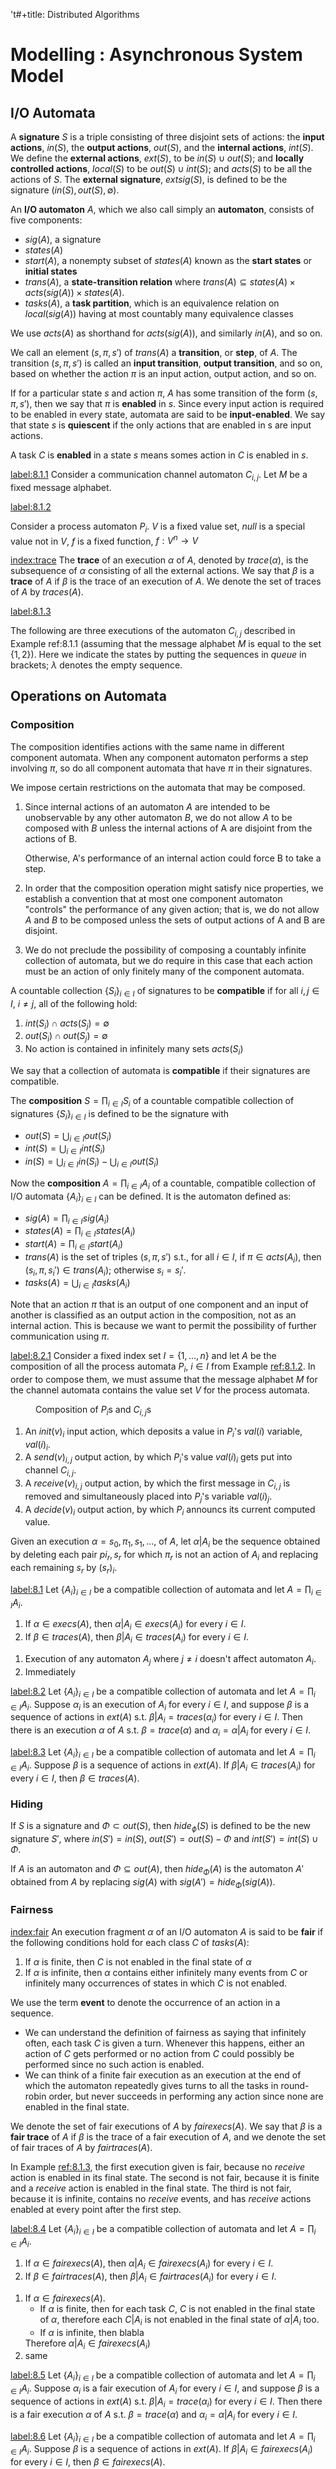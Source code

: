 't#+title: Distributed Algorithms

#+AUTHOR: Nancy Lynch
#+EXPORT_FILE_NAME: ../latex/DistributedAlgorithms/DistributedAlgorithms.tex
#+LATEX_HEADER: \input{/Users/wu/notes/preamble.tex}
#+LATEX_HEADER: \graphicspath{{../../books/}}
#+LATEX_HEADER: \makeindex
#+LATEX_HEADER: \SetKw{KwShared}{Shared variables:}
#+LATEX_HEADER: \SetKw{KwProcess}{Process $i$:\\}
#+LATEX_HEADER: \SetKwData{KwRem}{\ruleline{Remainder region}\\}
#+LATEX_HEADER: \SetKwData{KwCrit}{\ruleline{Critical region}\\}
#+LATEX_HEADER: \SetKwData{KwTry}{\ruleline{Trying region}\\}
#+LATEX_HEADER: \SetKwData{KwExit}{\ruleline{Exit region}\\}
#+LATEX_HEADER: \SetKw{Waitfor}{waitfor}
#+LATEX_HEADER: \def \rem {rem}
#+LATEX_HEADER: \def \setflagi {set\mhyphen flag\mhyphen 1}
#+LATEX_HEADER: \def \setflagii {set\mhyphen flag\mhyphen 2}
#+LATEX_HEADER: \def \setflag {set\mhyphen flag}
#+LATEX_HEADER: \def \testturn {test\mhyphen turn}
#+LATEX_HEADER: \def \testflag {test\mhyphen flag}
#+LATEX_HEADER: \def \checkflag {check\mhyphen flag}
#+LATEX_HEADER: \def \checkturn {check\mhyphen turn}
#+LATEX_HEADER: \def \setturn {set\mhyphen turn}
#+LATEX_HEADER: \def \leavetry {leave\mhyphen try}
#+LATEX_HEADER: \def \leaveexit {leave\mhyphen exit}
#+LATEX_HEADER: \def \Effect {\qw\text{Effect:}}
#+LATEX_HEADER: \def \Precondition {\qw\text{Precondition:}}
#+LATEX_HEADER: \SetKw{KwGoTo}{go to}
#+STARTUP: shrink
* Modelling \rom{2}: Asynchronous System Model
** I/O Automata
        A *signature* \(S\) is a triple consisting of three disjoint sets of actions: the *input actions*,
        \(in(S)\), the *output actions*, \(out(S)\), and the *internal actions*, \(int(S)\). We define the
        *external actions*, \(ext(S)\), to be \(in(S)\cup out(S)\); and *locally controlled actions*, \(local(S)\)
        to be \(out(S)\cup int(S)\); and \(acts(S)\) to be all the actions of \(S\). The *external signature*,
        \(extsig(S)\), is defined to be the signature \((in(S),out(S),\emptyset)\).

        An *I/O automaton* \(A\), which we also call simply an *automaton*, consists of five components:
        * \(sig(A)\), a signature
        * \(states(A)\)
        * \(start(A)\), a nonempty subset of \(states(A)\) known as the *start states* or *initial states*
        * \(trans(A)\), a *state-transition relation* where \(trans(A)\subseteq states(A)\times
          acts(sig(A))\times states(A)\).
        * \(tasks(A)\), a *task partition*, which is an equivalence relation on \(local(sig(A))\) having at most
          countably many equivalence classes

        We use \(acts(A)\) as shorthand for \(acts(sig(A))\), and similarly \(in(A)\), and so on.

        We call an element \((s,\pi,s')\) of \(trans(A)\) a *transition*, or *step*, of \(A\). The transition
        \((s,\pi,s')\) is called  an *input transition*, *output transition*, and so on, based on whether the
        action \(\pi\) is an input action, output action, and so on.

        If for a particular state \(s\) and action \(\pi\), \(A\) has some transition of the form
        \((s,\pi,s')\), then we say that \(\pi\) is *enabled* in \(s\). Since every input action is required to
        be enabled in every state, automata are said to be *input-enabled*. We say that state \(s\) is *quiescent*
        if the only actions that are enabled in s are input actions.

        A task \(C\) is *enabled* in a state \(s\) means somes action in \(C\) is enabled in \(s\).

        #+ATTR_LATEX: :options [Channel I/O automaton]
        #+BEGIN_examplle
        [[label:8.1.1]]
        Consider a communication channel automaton \(C_{i,j}\). Let \(M\) be a fixed message alphabet.
        * *Signature*:
          \begin{alignat*}{2}
          &\text{Input}:\hspace{3cm}&&\text{Output:}\\
          &\quad send(m)_{i,j},m\in M&&\quad receive(m)_{i,j},m\in M
          \end{alignat*}
        * *States*: \(queue\), a FIFO queue of elements of \(M\), initially empty
        * *Transitions*:
          \begin{alignat*}{2}
          &send(m)_{i,j}\hspace{3cm}&&receive(m)_{i,j}\\
          &\quad\text{Effect:}&&\quad\text{Precondition:}\\
          &\quad\quad\text{add }m\text{ to }queue&&\quad\quad m\text{ is first on }queue\\
          &&&\quad\text{Effect:}\\
          &&&\quad\quad\text{remove first element of }queue
          \end{alignat*}
        * *Tasks*: \(\{receive(m)_{i,j}:m\in M\}\)
        #+END_examplle

        #+ATTR_LATEX: :options [Process I/O automata]
        #+BEGIN_examplle
        [[label:8.1.2]]

        Consider a process automaton \(P_i\). \(V\) is a fixed value set, \(null\) is a special value not in \(V\), \(f\) is a fixed function,
        \(f:V^n\to V\)
        * *Signature*:
          * Input:
            * \(init(v)_i,v\in V\)
            * \(receive(v)_{j,i}\), \(v\in V\), \(1\le j\le n\), \(j\neq i\)
          * Output:
            * \(decide(v)_i\), \(v\in V\)
            * \(send(v)_{i,j}\), \(v\in V\), \(1\le j\le n\), \(j\neq i\)
        * *States*: \(val\), a vector indexed by \(\{1,\dots,n\}\) of elements in \(V\cup\{null\}\), all
          initially \(null\)
        * *Transitions*:
          \begin{alignat*}{2}
          &init(v)_i,v\in V\hspace{2cm}&&receive(v)_{j,i},v\in V\\
          &\quad\text{Effect:}&&\quad\text{Effect:}\\
          &\quad\quad val(i):=v&&\quad\quad val(j):=v\\\\
          &send(v)_{i,j}, v\in V&&decide(v)_i,v\in V\\
          &\quad\text{Precondition:}&&\quad\text{Precondition:}\\
          &\quad\quad val(i)=v&&\quad\quad\text{for all }j, 1\le j\le n:\\
          &\quad\text{Effect:}&&\quad\quad\quad val(j)\neq null\\
          &\quad\quad\quad\text{none}&&\quad\quad v=f(val(1),\dots,val(n))\\
          &&&\quad\text{Effect:}\\
          &&&\quad\quad\text{none}
          \end{alignat*}
        * *Tasks*: for every \(j\neq i\): \(\{send(v)_{i,j}:v\in V\}\), \(\{decide(v)_i:v\in V\}\).

        [[index:execution]]
        An *execution fragment* of \(A\) is either a finite sequence \(s_0,\pi_1,s_1,\pi_2,\dots,\pi_r,s_r\) or
        an infinite sequence \(s_0,\pi_1,s_1,\pi_2,\dots\), of alternating states and actions of \(A\) s.t.
        \((s_k,\pi_{k+1},s_{k+1})\) is a transition of \(A\) for every \(k\ge 0\). An execution fragment
        beginning with a start state is called an *execution*. We denote the set of executions of \(A\) by
        \(execs(A)\). A state is *reachable* if it is the final state of a finite execution of \(A\).

        If \(\alpha\) is a finite execution fragment of \(A\) and \(\alpha'\) is any execution fragment of
        \(A\) that begins with the last state of \(\alpha\), then we write \(\alpha\cdot\alpha'\) to represent
        the sequence obtained by concatenating \(\alpha\) and \(\alpha'\), eliminating the duplicate
        occurrence of the last state of \(\alpha\).
        #+END_examplle


        [[index:trace]]
        The *trace* of an execution \(\alpha\) of \(A\), denoted by \(trace(\alpha)\), is the subsequence of
        \(\alpha\) consisting of all the external actions. We say that \(\beta\) is a *trace* of \(A\)  if
        \(\beta\) is the trace of an execution of \(A\). We denote the set of traces of \(A\) by
        \(traces(A)\).

        #+ATTR_LATEX: :options [Executions]
        #+BEGIN_examplle
        [[label:8.1.3]]

        The following are three executions of the automaton \(C_{i,j}\) described in Example ref:8.1.1
        (assuming that the message alphabet \(M\) is equal to the set \(\{1,2\}\)). Here we indicate the
        states by putting the sequences in /queue/ in brackets; \(\lambda\) denotes the empty sequence.

        \begin{align*}
        &[\lambda],send(1)_{i,j},[1],receive(1)_{i,j},[\lambda],send(2)_{i,j},[2],receive(2)_{i,j},[\lambda]\\
        &[\lambda],send(1)_{i,j},[1],receive(1)_{i,j},[\lambda],send(2)_{i,j},[2]\\
        &[\lambda],send(1)_{i,j},[1],send(1)_{i,j},[11],send(1)_{i,j},[111],\dots
        \end{align*}
        #+END_examplle
** Operations on Automata
*** Composition
        The composition identifies actions with the same name in different component automata. When any
        component automaton performs a step involving \(\pi\), so do all component automata that have \(\pi\)
        in their signatures.

        We impose certain restrictions on the automata that may be composed.
        1. Since internal actions of an automaton \(A\) are intended to be unobservable by any other automaton
           \(B\), we do not allow \(A\) to be composed with \(B\) unless the internal actions of A are
           disjoint from the actions of B.

           Otherwise, A's performance of an internal action could force B to take a step.
        2. In order that the composition operation might satisfy nice properties, we establish a convention
           that at most one component automaton "controls" the performance of any given action; that is, we do
           not allow \(A\) and \(B\) to be composed unless the sets of output actions of A and B are disjoint.
        3. We do not preclude the possibility of composing a countably infinite collection of automata, but we
           do require in this case that each action must be an action of only finitely many of the component automata.

        A countable collection \(\{S_i\}_{i\in I}\) of signatures to be *compatible* if for all \(i,j\in I\),
        \(i\neq j\), all of the following hold:
        1. \(int(S_i)\cap acts(S_j)=\emptyset\)
        2. \(out(S_i)\cap out(S_j)=\emptyset\)
        3. No action is contained in infinitely many sets \(acts(S_i)\)
        We say that a collection of automata is *compatible* if their signatures are compatible.

        The *composition* \(S=\prod_{i\in I}S_i\) of a countable compatible collection of signatures
        \(\{S_i\}_{i\in I}\) is defined to be the signature with
        * \(out(S)=\bigcup_{i\in I}out(S_i)\)
        * \(int(S)=\bigcup_{i\in I}int(S_i)\)
        * \(in(S)=\bigcup_{i\in I}in(S_i)-\bigcup_{i\in I}out(S_i)\)

        Now the *composition* \(A=\prod_{i\in I}A_i\) of a countable, compatible collection of I/O automata
        \(\{A_i\}_{i\in I}\) can be defined. It is the automaton defined as:
        * \(sig(A)=\prod_{i\in I}sig(A_i)\)
        * \(states(A)=\prod_{i\in I}states(A_i)\)
        * \(start(A)=\prod_{i\in I}start(A_i)\)
        * \(trans(A)\) is the set of triples \((s,\pi,s')\) s.t., for all \(i\in I\), if \(\pi\in acts(A_i)\),
          then \((s_i,\pi,s_i')\in trans(A_i)\); otherwise \(s_i=s_i'\).
        * \(tasks(A)=\bigcup_{i\in I}tasks(A_i)\)


        Note that an action \(\pi\) that is an output of one component and an input of another is classified
        as an output action in the composition, not as an internal action. This is because we want to permit
        the possibility of further communication using \(\pi\).

        #+ATTR_LATEX: :options [Composition of automata]
        #+BEGIN_examplle
        [[label:8.2.1]]
        Consider a fixed index set \(I=\{1,\dots,n\}\) and let \(A\) be the composition of all the process
        automata \(P_i\), \(i\in I\) from Example [[ref:8.1.2]]. In order to compose them, we must assume that the
        message alphabet \(M\) for the channel automata contains the value set \(V\) for the process automata.
        #+ATTR_LATEX: :width .8\textwidth :float nil
        #+NAME: 8.3
        #+CAPTION: Composition of \(P_i\)s and \(C_{i,j}\)s
        [[../images/DistributedAlgorithms/3.png]]

        1. An \(init(v)_i\) input action, which deposits a value in \(P_i\)'s \(val(i)\) variable, \(val(i)_i\).
        2. A \(send(v)_{i,j}\) output action, by which \(P_i\)'s value \(val(i)_i\) gets put into channel \(C_{i,j}\).
        3. A \(receive(v)_{i,j}\) output action, by which the first message in \(C_{i,j}\) is removed and
           simultaneously placed into \(P_j\)'s variable \(val(i)_j\).
        4. A \(decide(v)_i\) output action, by which \(P_i\) announcs its current computed value.

        #+END_examplle

        Given an execution \(\alpha=s_0,\pi_1,s_1,\dots\), of \(A\), let \(\alpha|A_i\) be the sequence
        obtained by deleting each pair \(pi_r,s_r\) for which \(\pi_r\) is not an action of \(A_i\) and
        replacing each remaining \(s_r\) by \((s_r)_i\).

        #+ATTR_LATEX: :options []
        #+BEGIN_theorem
        [[label:8.1]]
        Let \(\{A_i\}_{i\in I}\) be a compatible collection of automata and let \(A=\prod_{i\in I}A_i\).
        1. If \(\alpha\in execs(A)\), then \(\alpha|A_i\in execs(A_i)\) for every \(i\in I\).
        2. If \(\beta\in traces(A)\), then \(\beta|A_i\in traces(A_i)\) for every \(i\in I\).
        #+END_theorem

        #+BEGIN_proof
        1. Execution of any automaton \(A_j\) where \(j\neq i\) doesn't affect automaton \(A_i\).
        2. Immediately
        #+END_proof

        #+ATTR_LATEX: :options []
        #+BEGIN_theorem
        [[label:8.2]]
        Let \(\{A_i\}_{i\in I}\) be a compatible collection of automata and let \(A=\prod_{i\in I}A_i\).
        Suppose \(\alpha_i\) is an execution of \(A_i\) for every \(i\in I\), and suppose \(\beta\) is a
        sequence of actions in \(ext(A)\) s.t. \(\beta|A_i=traces(\alpha_i)\) for every \(i\in I\). Then there
        is an execution \(\alpha\) of \(A\) s.t. \(\beta=trace(\alpha)\) and \(\alpha_i=\alpha|A_i\) for every
        \(i\in I\).
        #+END_theorem


        #+ATTR_LATEX: :options []
        #+BEGIN_theorem
        [[label:8.3]]
        Let \(\{A_i\}_{i\in I}\)  be a compatible collection of automata and let \(A=\prod_{i\in I}A_i\).
        Suppose \(\beta\) is a sequence of actions in \(ext(A)\). If \(\beta|A_i\in traces(A_i)\) for every
        \(i\in I\), then \(\beta\in traces(A)\).
        #+END_theorem
*** Hiding
        If \(S\) is a signature and \(\Phi\subset out(S)\), then \(hide_\phi(S)\) is defined to be the new
        signature \(S'\), where \(in(S')=in(S)\), \(out(S')=out(S)-\Phi\) and \(int(S')=int(S)\cup\Phi\).

        If \(A\) is an automaton and \(\Phi\subseteq out(A)\), then \(hide_\Phi(A)\) is the automaton \(A'\)
        obtained from \(A\) by replacing \(sig(A)\) with \(sig(A')=hide_\Phi(sig(A))\).
*** Fairness
        [[index:fair]]
        An execution fragment \(\alpha\) of an I/O automaton \(A\) is said to be *fair* if the following
        conditions hold for each class \(C\) of \(tasks(A)\):
        1. If \(\alpha\) is finite, then \(C\) is not enabled in the final state of \(\alpha\)
        2. If \(\alpha\) is infinite, then \(\alpha\) contains either infinitely many events from \(C\) or
           infinitely many occurrences of states in which \(C\) is not enabled.

        We use the term *event* to denote the occurrence of an action in a sequence.

        * We can understand the definition of fairness as saying that infinitely often, each task \(C\) is
          given a turn. Whenever this happens, either an action of \(C\) gets performed or no action from
          \(C\) could possibly be performed since no such action is enabled.
        * We can think of a finite fair execution as an execution at the end of which the automaton
          repeatedly gives turns to all the tasks in round-robin order, but never succeeds in performing any
          action since none are enabled in the final state. <<P1>>

        We denote the set of fair executions of \(A\) by \(fairexecs(A)\). We say that \(\beta\) is a *fair
        trace* of \(A\) if \(\beta\) is the trace of a fair execution of \(A\), and we denote the set of fair
        traces of \(A\) by \(fairtraces(A)\).

        #+ATTR_LATEX: :options [Fairness]
        #+BEGIN_examplle
        In Example [[ref:8.1.3]], the first execution given is fair, because no \(receive\) action is enabled in
        its final state. The second is not fair, because it is finite and a \(receive\) action is enabled in
        the final state. The third is not fair, because it is infinite, contains no \(receive\) events, and
        has \(receive\) actions enabled at every point after the first step.
        #+END_examplle

        #+ATTR_LATEX: :options []
        #+BEGIN_theorem
        [[label:8.4]]
        Let \(\{A_i\}_{i\in I}\) be a compatible collection of automata and let \(A=\prod_{i\in I}A_i\).
        1. If \(\alpha\in fairexecs(A)\), then \(\alpha|A_i\in fairexecs(A_i)\) for every \(i\in I\).
        2. If \(\beta\in fairtraces(A)\), then \(\beta|A_i\in fairtraces(A_i)\) for every \(i\in I\).
        #+END_theorem

        #+BEGIN_proof
        1. If \(\alpha\in fairexecs(A)\).
           * If \(\alpha\) is finite, then for each task \(C\), \(C\) is not enabled in the final state of
             \(\alpha\), therefore each \(C|A_i\) is not enabled in the final state of \(\alpha|A_i\) too.
           * If \(\alpha\) is infinite, then blabla
           Therefore \(\alpha|A_i\in fairexecs(A_i)\)
        2. same
        #+END_proof

        #+ATTR_LATEX: :options []
        #+BEGIN_theorem
        [[label:8.5]]
        Let \(\{A_i\}_{i\in I}\) be a compatible collection of automata and let \(A=\prod_{i\in I}A_i\).
        Suppose \(\alpha_i\) is a fair execution of \(A_i\) for every \(i\in I\), and suppose \(\beta\) is a
        sequence of actions in \(ext(A)\) s.t. \(\beta|A_i=trace(\alpha_i)\) for every \(i\in I\). Then there
        is a fair execution \(\alpha\) of \(A\) s.t. \(\beta=trace(\alpha)\) and \(\alpha_i=\alpha|A_i\) for
        every \(i\in I\).
        #+END_theorem

        #+ATTR_LATEX: :options []
        #+BEGIN_theorem
        [[label:8.6]]
        Let \(\{A_i\}_{i\in I}\) be a compatible collection of automata and let \(A=\prod_{i\in I}A_i\).
        Suppose \(\beta\) is a sequence of actions in \(ext(A)\). If \(\beta|A_i\in fairexecs(A_i)\)  for
        every \(i\in I\), then \(\beta\in fairexecs(A)\).
        #+END_theorem

        #+ATTR_LATEX: :options [Fairness]
        #+BEGIN_examplle
        Consider the fair executions of the system of three processes and three channels in Example ref:8.2.1.
        In every fair execution, every message that is sent is eventually received.

        In every fair execution containing least one \(init_i\) event for each \(i\), each process sends
        infinitely many messages to each other processes and each process performs infinitely many \(decide\) steps

        In every fair execution that does not contain at least one \(init\) event for each process, no process
        ever performs a \(decide\) step.
        #+END_examplle

        #+ATTR_LATEX: :options []
        #+BEGIN_theorem
        Let \(A\) be any I/O automaton.
        1. If \(\alpha\) is a finite execution of \(A\), then there is a fair execution of \(A\) that starts
           with \(\alpha\).
        2. If \(\beta\) is a finite trace of \(A\), then there is a fair trace of \(A\) that starts with \(\beta\).
        3. If \(\alpha\) is a finite execution of \(A\) and \(\beta\) is any sequence of input actions of
           \(A\), then there is a fair execution \(\alpha\cdot\alpha'\) of \(A\) s.t. the sequence of input
           actions in \(\alpha'\) is exactly \(\beta\)
        4. If \(\beta\) is a finite trace of \(A\) and \(\beta'\) is any sequence of input actions of \(A\),
           then there is a fair execution \(\alpha\cdot\alpha'\) of \(A\) s.t. \(trace(\alpha)=\beta\) and
           s.t. the sequence of input actions in \(\alpha'\) is exactly \(\beta'\)
        #+END_theorem
** Inputs and Outputs for Problems
** Properties and Proof Methods
*** Invariant Assertions
*** Trace Properties
        A *trace property* \(P\) consists of the following:
        * \(sig(P)\), a signature containing no internal actions
        * \(traces(P)\), a set of (finite or infinite) sequences of actions in \(acts(sig(P))\)

        That is, a trace property specifies both an external interface and a set (in other words, a property)
        of sequences observed at that interface. We write \(acts(P)\) as shorthand for \(acts(sig(P))\), and
        similarly \(in(P)\), and so on.

        The statement that an I/O automaton \(A\) satisfies a trace property \(P\) can be mean either of two
        different things:
        1. \(extsig(A)=sig(P)\) and \(traces(A)\subseteq traces(P)\)
        2. \(extsig(A)=sig(P)\) and \(fairtraces(A)\subseteq traces(P)\)
        The fact that \(A\) is input-enabled ensures that \(fairtraces(A)\) contains a response by \(A\) to
        each possible sequence of input actions. If \(fairtraces(A)\subseteq traces(P)\), then all of the
        resulting sequences must be included in the property \(P\).

        #+ATTR_LATEX: :options [Automata and trace properties]
        #+BEGIN_examplle
        Consider automata and trace properties with input set \(\{0\}\) and output set \(\{1,2\}\). First
        suppose that \(traces(P)\) is the set of sequences over \(\{0,1,2\}\) that include at least 1. Then
        \(fairtraces(A)\subseteq traces(P)\) means that in every fair execution, \(A\) must output at least
        one.

        It is easy to design an I/O automaton for which this is the case - for example, it can include a task
        whose entire job is to output 1. The fairness condition is used to ensure that this task actually does
        get a change to output 1. On the other hand, there does not exist any automaton \(A\) for which
        \(traces(A)\subseteq traces(P)\), because \(traces(A)\) always includes the empty string \(\lambda\),
        which does not contain a 1.

        Now suppose that \(traces(P)\) is the set of sequences over \(\{0,1,2\}\) that include at least one 0.
        In this case, there is no I/O automaton \(A\) for which \(fairtraces(A)\subseteq traces(P)\), because
        \(fairtraces(A)\) must contain some sequence that includes no inputs.
        #+END_examplle

        A countable collection \(\{P_i\}_{i\in I}\) of trace properties is *compatible* if their signatures are
        compatible. Then the *composition* \(P=\prod_{i\in I}P_i\) is the trace property s.t.
        * \(sig(P)=\prod_{i\in I}sig(P_i)\).
        * \(traces(P)\) is the set of sequences \(\beta\) of external actions of \(P\) s..t
          \(\beta|acts(P_i)\in traces(P_i)\) for all \(i\in I\).
*** Safety and Liveness Properties
        #+ATTR_LATEX: :options []
        #+BEGIN_definition
        A trace property \(P\) is a *trace safety property*, or a *safety property* for short, provided that \(P\)
        satisfies the following conditions:
        1. \(traces(P)\) is nonempty
        2. \(traces(P)\) is *prefix-closed*, that is, if \(\beta\in traces(P)\) and \(\beta'\) is a finite
           prefix of \(\beta\), then \(\beta'\in traces(P)\)
        3. \(traces(P)\) is *limit-closed*, that is, if \(\beta_1,\beta_2,\dots\) is an infinite sequence of
           finite sequences in \(traces(P)\), and for each \(i\), \(\beta_i\) is a prefix of \(\beta_{i+1}\),
           then \(\beta=\bigcup_{i\in\omega}\beta_i\in traces(P)\).
        #+END_definition

        #+ATTR_LATEX: :options [Trace safety property]
        #+BEGIN_examplle
        Suppose \(sig(P)\) consists of inputs \(init(v)\), \(v\in V\) and outputs \(decide(v)\), \(v\in V\).
        Suppose \(traces(P)\) is the set of sequences of \(init\) and \(decide\) actions in which no
        \(decide(v)\) occurs without a preceding \(init(v)\) (for the same \(v\)). Then \(P\) is a safety property.
        #+END_examplle

        #+ATTR_LATEX: :options []
        #+BEGIN_proposition
        If \(P\) is a safe property, TFAE:
        1. \(traces(A)\subseteq traces(P)\)
        2. \(fairtraces(A)\subseteq traces(P)\)
        3. finite traces of \(A\) are all in traces \(P\).
        #+END_proposition

        #+BEGIN_proof
        \((2\Rightarrow(3)\): For any finite trace \(\beta\in traces(A)\), there is
        \(\beta'\in fairtraces(A)\)  that starts in \(\beta\). Thus \(\beta\in traces(P)\) because of
        prefix-closedness.

        \((3)\Rightarrow(1)\): For any infinite trace \(\beta\in traces(A)\), we can have such a infinite
        sequence of traces \(\beta_1,\beta_2,\dots\) of \(A\), where \(\beta_i\) is a prefix of
        \(\beta_{i+1}\) for any \(i\), and \(\beta=\bigcup_{i\in\omega}\beta_i\). Therefore
        \(\beta\in traces(P)\) because of limit-closedness.
        #+END_proof

        #+ATTR_LATEX: :options []
        #+BEGIN_definition
        A trace property \(P\) is a *trace liveness property*, or a *liveness property* for short, provided that
        every finite sequence over \(acts(P)\) has some extension in \(traces(P)\).
        #+END_definition

        #+ATTR_LATEX: :options []
        #+BEGIN_examplle
        Suppose \(sig(P)\) consists of input \(init(v)\), \(v\in V\) and outputs \(decide(v)\), \(v\in V\).
        Suppose \(traces(P)\) is the set of sequences \(\beta\) of \(init\) and \(decide\) actions in which,
        for every \(init\) event in \(\beta\), there is some \(decide\) event occuring later in \(\beta\).
        Then \(P\)  is a liveness property.
        #+END_examplle

        Often one wants to prove that \(fairtraces(A)\subseteq traces(P)\) for some automaton \(A\) and
        liveness property \(P\). Methods based on *temporal logic* work well in practice for proving such
        claims. Another method for proving liveness claims, which we call the *progress function method*, is
        specially designed for proving that some particular goal is eventually reached.

        #+ATTR_LATEX: :options []
        #+BEGIN_theorem
        If \(P\) is both a safety property and a liveness property, then \(P\) is the set of all (finite and
        infinite) sequence of actions in \(acts(P)\).
        #+END_theorem

        #+BEGIN_proof
        Suppose that \(P\) is both a safety and a liveness property and let \(\beta\) be an arbitrary sequence
        of elements of \(acts(P)\). If \(\beta\) is finite, then since \(P\) is a liveness property, \(\beta\)
        has some extension \(\beta'\) in \(traces(P)\). Then since \(P\) is a safety property, \(\beta\in
        traces(P)\).

        If \(\beta\) is infinite, then for each \(i\ge 1\), define \(\beta_i\) to be the length \(i\) prefix
        of \(\beta\). Then \(\beta\in traces(P)\).
        #+END_proof

        #+ATTR_LATEX: :options []
        #+BEGIN_theorem
        If \(P\) is an arbitrary trace property with \(traces(P)\neq\emptyset\), then there exist a safety
        property \(S\) and a liveness property \(L\) s.t.
        1. \(sig(S)=sig(L)=sig(P)\).
        2. \(traces(P)=traces(S)\cap traces(L)\)
        #+END_theorem

        #+BEGIN_proof
        Let \(traces(S)\) be the prefix- and limit-closure of \(traces(P)\). Let
        \begin{align*}
        traces(L)=&traces(P)\\
        &\cup\{\beta:\beta\text{ is a finite sequence and no extension of $\beta$ is in }traces(P)\}
        \end{align*}
        #+BEGIN_claim
        \(L\) is a liveness property
        #+END_claim
        Now \(traces(P)\subseteq traces(S)\cap traces(L)\). If there is \(\beta\in traces(S)\cap
        traces(L)\setminus traces(P)\),
        then \(\beta\) is a finite sequence and no extension of \(\beta\) is in \(traces(P)\). <<P2>>
        #+END_proof
*** Compositional Reasoning
        #+ATTR_LATEX: :options []
        #+BEGIN_theorem
        label:8.10
        Let \(\{A_i\}_{i\in I}\) be a compatible collection of automata and let \(A=\prod_{i\in I}A_i\). Let
        \(\{P_i\}_{i\in I}\) be a (compatible) collection of trace properties and let \(P=\prod_{i\in I}P_i\)
        1. If \(extsig(A_i)=sig(P_i)\) and \(traces(A_i)\subseteq traces(P_i)\) for every \(i\), then
           \(extsig(A)=sig(P)\) and \(traces(A)\subseteq traces(P)\).
        2. If \(extsig(A_i)=sig(P_i)\) and \(fairtraces(A_i)\subseteq traces(P_i)\) for every \(i\), then
           \(extsig(A)=sig(P)\) and \(fairtraces(A)\subseteq traces(P)\).
        #+END_theorem

        #+BEGIN_proof
        1. If \(\beta\in traces(A)\), then by Theorem ref:8.1,
           \(\beta|A_i\in traces(A_i)\subseteq traces(P_i)\) for every \(i\in I\). Then by Theorem ref:8.3,
           \(\beta\in traces(P)\).
        2.
           
        #+END_proof

        #+ATTR_LATEX: :options [Satisfying a product trace property]
        #+BEGIN_examplle
        Consider the composed system of Example ref:8.2.1. Each process automaton \(P_i\) satisfies a trace
        safety property that asserts that any \(decide_i\) event has a preceding \(init_i\) event. Also, each
        channel automaton \(C_{i,j}\)  satisfies a trace safety property that asserts taht the sequence of
        messages in \(receive_{i,j}\) events is a prefix of athe sequence of messages in \(send_{i,j}\)
        events.

        Then it follows from Theorem ref:8.10 that the composed system satisfies the product trace safety
        property. This means that in an trace of the combined system, the following hold:
        1. For every \(i\), any \(decide_i\) event has a preceding \(init_i\) event
        2. For every \(i\) and \(j\), \(i\neq j\), the sequence of messages in \(receive_{i,j}\) events is a
           prefix of the sequence of messages in \(send_{i,j}\) events.
        #+END_examplle

        Second, suppose that we want to show that a particular sequence of actions is a trace of a composed
        system \(A=\prod_{i\in I}A_i\).  Theorem ref:8.3 shows that it is enough to show taht the projection
        of the sequence on each of the system components is a trace of that component. Theorem ref:8.6 implies
        an analogous result for fair traces.

        Third, consider the compositional proof of safety properties. Suppose we want to show that a composed
        system \(A=\prod_{i\in I}A_i\) satisfies a safety property \(P\). One strategy is to show that none of
        the components \(A_i\) is the first to violate \(P\).

        Let \(A\) be an I/O automaton and let \(P\) be a safety property with \(acts(P)\cap int(A)=\emptyset\)
        and \(in(P)\cap out(A)=\emptyset\). We say that \(A\) *preserves* \(P\) if for every finite sequence
        \(\beta\) of actions that does not include any internal actions of \(A\), and every \(\pi\in out(A)\),
        the following holds: If \(\beta|acts(P)\in traces(P)\) and \(\beta\pi|A\in traces(A)\), then
        \(\beta\pi|acts(P)\in traces(P)\). This says that \(A\) is not the first to violate \(P\), as long as
        \(A\)'s environment only provides inputs to \(A\) in such a way that the cumulative behaviour
        satisfies \(P\), then \(A\) will only perform outputs s.t. the cumulative behaviour satisfies \(P\).

        The key fact about preservation of safety properties is that if all the components in a composed
        system preserve a safety property, then so does the entire system. Moreover, if the composed system is
        closed, then it actually satisfies the safety property.

        #+ATTR_LATEX: :options []
        #+BEGIN_theorem
        [[label:8.11]]
        Let \(\{A_i\}_{i\in I}\) be a compatible collection of automata and let \(A=\prod_{i\in I}A_i\). Let
        \(P\) be a safety property with \(acts(P)\cap int(A)=\emptyset\) and \(in(P)\cap out(A)=\emptyset\).
        1. If \(A_i\) preserves \(P\) for every \(i\in I\), then \(A\) preserves \(P\)
        2. If \(A\) is a closed automaton, \(A\) preserves \(P\), and \(acts(P)\subseteq ext(A)\), then
           \(traces(A)|acts(P)\subseteq traces(P)\)
        3. If \(A\) is a closed automaton, \(A\) preserves \(P\), and \(acts(P)=ext(A)\), then
           \(traces(A)\subseteq traces(P)\).
        #+END_theorem
*** Hierarchical Proofs
** Complexity Measures
* Modelling \rom{3}: Asynchronous Shared Memory Model
** Shared Memory Systems
        We mode lthe entire system as one big I/O automaton \(A\).

        As in the synchronous network model, we assume that the processes in the system are indexed by
        \(1,\dots,n\). Suppose that each process \(i\) has an associated set of *states*, \(states_i\), among
        which some are designated as *start states*, \(start_i\). Also suppose that each shared variable \(x\)
        in the system has an associated set of *values*, \(values_x\), among which some are designated as the
        *initial values*, \(initial_x\). Then each state in \(states(A)\) (the set of states of the system
        automaton \(A\)) consists of a state in \(states_i\) for each process \(i\), plus a value in
        \(values_x\) for each shared variable \(x\). Each state in \(start(A)\) consists of a state in
        \(start_i\) for each process \(i\), plus a value in \(initial_x\) for each shared variable \(x\).

        We assume that each action in \(acts(A)\) is associated with one of the processes. In addition, some
        of the internal actions in \(int(A)\) may be associated with a shared variable. The input actions and
        output actions associated with process \(i\) are used for interaction between process \(i\) and the
        outside world; we say they occur on *port* \(i\). The internal actions of process \(i\) that do not have
        an associated shared variable are used for local computation, while the internal actions of \(i\) that
        are associated with shared variable \(x\) are used for performing operations on \(x\).

        The set \(trans(A)\) of transitions has some locality restrictions, which model the process and shared
        variable structure of the system.
        1. Consider an action \(\pi\) that is associated with process \(i\) but with no variable; as we noted
           above, \(\pi\) is used for local computation. Then only the state of \(i\) can be involved in any
           \(\pi\) step. That is, the set of \(\pi\) transitions can be generated from some set of triples of
           the form \((s,\pi,s')\), where \(s,s'\in states_i\), by attaching any combination of states for the
           other processes and values for the shared variables to both \(s\) and \(s'\) 
        2. Consider an action \(\pi\) that is associated with both a process \(i\) and a variable \(x\);
           \(\pi\) is used by \(i\) to perform an operation on \(x\). The set of \(\pi\) transitions can be
           generated from some set of triples of the form \((s,v),\pi,(s',v')\), where \(s,s'\in states_i\)
           and \(v,v'\in values_x\), by attaching any combination of states for the other processes and values
           for the other shared variables. There is a _technicality_: if \(\pi\) is associated with process
           \(i\) and variable \(x\), then whether or not \(\pi\) is enabled should depend only on the state of
           process \(i\)

        The task partitioon \(tasks(A)\) must be consistent with the process structure: that is, each
        equivalence class (task) should include locally controlled actions of only one process.

        #+ATTR_LATEX: :options [Shared memory system]
        #+BEGIN_examplle
        Let \(V\) be a fixed value set. Consider a shared memory system \(A\) consisting of \(n\) processes,
        numbered \(1,\dots,n\), and a single shared variable \(x\) with values in \(V\cup\{unknown\}\),
        initially \(unknown\). The inputs are of the form \(init(v)_i\), where \(v\in V\) and \(i\) is a
        process index. The outputs are of the form \(decide(v)_i\), The internal actions are of the form
        \(access_i\). All the actions with subscript \(i\) are associated with process \(i\), and in addition,
        the \(access\) actions are associated with variable \(x\).

        After process \(i\) receives an \(init(v)_i\) input, it accesses \(x\). If it finds \(x=unknown\),
        then it writes its value \(v\) into \(x\) and decides \(v\). If it finds \(x=w\), where \(w\in V\),
        then it does not write anything into \(x\), but decides \(w\).

        Formally:

        *States of \(i\)*:
        \begin{align*}
        &status\in\{idle,access,decide,done\}, \text{ initially } idle\\
        &input\in V\cup\{unknown\},  \text{ initially } unknown\\
        &output\in V\cup\{unknown\}, \text{ initially } unknown
        \end{align*}
        *Transitions of \(i\)*:
        \begin{alignat*}{2}
        &init(v)_i\hspace{3.5cm}&&decide(v)_i\\
        &\quad\text{Effect:}&&\quad\text{Precondition:}\\
        &\quad\quad input:=v&&\quad\quad status=decide\\
        &\quad\quad\text{if }status=idle\text{ then}&&\quad\quad output=v\\
        &\quad\quad\quad status:=access&&\quad\text{Effect:}\\
        &&&\quad\quad status:=done\\
        &access_i\\
        &\quad\text{Precondition:}\\
        &\quad\quad status=access\\
        &\quad\text{Effect:}\\
        &\quad\quad\text{if }x=unknown\text{ then }x:=input\\
        &\quad\quad output:=x\\
        &\quad\quad status:=decide
        \end{alignat*}

        There is one task per process, which contains all the \(access\) and \(decide\) actions for that
        process.

        It is not hard to see that in every fair execution \(\alpha\) of \(A\), any process that receives an
        \(init\) input eventually performs a \(decide\) output. Moreover, every execution satisfies the
        "agreement property" that no two processes decide on different values, and the "validity property"
        that every decision value is the initial value of some process.
        #+END_examplle
* Mutual Exclusion
** Asynchronous Shared Memory Model
        The system is modelled as a collection of processes and shared variables,
        with interactions. Each process \(i\) is a kind of state machine, with a set statesi of states and a subset \(start\) of \(states_i\) indicating the
        start states, just as in the synchronous setting. However, now process \(i\) also has labelled
        \(actions\), describing the activities in which it participates. These are classified as either
        \(input\), \(output\), or \(internal\) actions. We further distinguish between two different kinds of
        internal actions: those that involve the shared memory and those that involve strictly local
        computation. If an action involves the shared memory, we assumethat it only involves one shared
        variable.

        There is a transition relation \(trans\) for the entire system, which is a set of \((s,\pi,s')\)
        triples, where \(s\) and \(s'\) are *automaton states*, that is, combinations of states for all the
        processes and values for all the shared variables, and where \(\pi\)  is the label of an input,
        output, or internal action. We call these combinations of process states and variable values
        "automaton states" because  the entire system is modelled as a single automaton. The statement that
        \((s,\pi,s')\in trans\) says that from automaton state \(s\) it is possible to go to automaton state
        \(s'\) as a result of performing action \(\pi\).

        We assume that input actions can always happen, that is, that the system is input-enabled. Formally,
        this means that for every automaton state \(s\) and input action \(\pi\), there exists \(s'\) such
        that \((s,\pi,s')\in trans\). In contrast, output and internal steps might be enabled only in a subset
        of the states. The intuition behind the input-enabling property is that the input actions are
        controlled by an arbitrary external user, while the internal and output actions are controlled by the
        system itself.


** The Problem
        The mutual exclusion problem involves the allocation of a single, indivisible, nonshareable resource
        among \(n\) *users*, \(U_1,\dots,U_n\).

        A user with access to the resource is modelled as being in a *critical region*, which is simply a
        designated subset of its states. When a user is not involved in any way with the resource, it is said
        to be in the *remainder region*. In order to gain admittance to its critical region, a user executes a
        *trying protocol*, and after it is done with the resource, it executes an (often trivial) *exit protocol*.
        This procedure can be repeated, so that each user follows a cycle, moving from its
        /remainder region/ (R) to its /trying region/ (T), then to its /critical region/ (C), then to its /exit
        region/ (E), and then back again to its remainder region.  

        #+ATTR_LATEX: :width .2\textwidth :float nil
        #+NAME: 10.2
        #+CAPTION: The cycle of regions of a single user
        [[../images/DistributedAlgorithms/1.png]]

        The inputs to process \(i\) are the \(try_i\) action, which models a request by user \(U_i\) for
        access to the resource, and the \(exit_i\) action, which models an annoucement by user \(U_i\) that it
        is done with the resource. The outputs of process \(i\) are \(crit_i\), which models the granting of
        the resource to \(U_i\) and \(rem_i\), which tells \(U_i\) that it can continue with the reset of its
        work. The \(try\), \(crit\), \(exit\), and \(rem\) actions are the only external actions of the shared
        memory system. The processes are responsible for performing the trying and exit protocols. Each
        process \(i\) acts as an "agent" on behalf of user \(U_i\).

        Each of the users \(U_i\), \(1\le i\le n\), is modelled as a state machine (formally, an *I/O
        automaton*) that communicates with its agent process using the \(try_i\), \(crit_i\), \(exit_i\) and
        \(rem_i\) actions:
        #+ATTR_LATEX: :width .2\textwidth :float nil
        #+NAME: 10.3
        #+CAPTION: External interface of user \(U_i\)
        [[../images/DistributedAlgorithms/2.png]]
        The only thing that we assume about \(U_i\) is that it obeys the cyclic region protocol.
        We define a sequence of \(try_i\), \(crit_i\), \(exit_i\) and \(rem_i\) actions to be *well-formed* for
        user \(i\) if it is a prefix of the cyclically ordered sequence
        \(try_i,crit_i,exit_i,rem_i,try_i,\dots\). Then we require that \(U_i\) *preserve* the *trace property*
        defined by the set of sequences that are well-ordered for user \(i\).

        In executions of \(U_i\) that do observe the cyclic order of actions, we say that \(U_i\) is
        * in its *remainder region* initially and in between any \(rem_i\) event and the following \(try_i\) event
        * in its *trying region* in between \(try_i\) event and the following \(crit_i\) event
        * in its *critical region* in between any \(crit_i\) event and the following \(exit_i\) event. During
          the time, \(U_i\) should be thought of as being free to use the resource
        * in its *exit region* in between any \(exit_i\) event and the following \(rem_i\) event


        #+ATTR_LATEX: :width .9\textwidth :float nil
        #+NAME: 10.4
        #+CAPTION: Interactions between components for the mutual exclusion problem
        [[../images/DistributedAlgorithms/4.png]]

        [[index:Well-formedesness]]
        [[index:Progress]]
        [[index:Mutual exclusion]]
        The combination of \(A\) and the users must satisfy the following conditions:
        * *Well-formedness*: In any execution, and for any \(i\), the subsequence describing the interactions
          between \(U_i\) and \(A\) is well-formed for \(i\).
        * *Mutual exclusion*: There is no reachable system state where more than one user is in the critical
          region \(C\)
        * *Progress*: At any point in a /fair execution/
          1. (Progress for the trying region) If at least one user is in \(T\) and no user is in \(C\), then
             at some later point some user enters \(C\)
          2. (Progress for the exit region) If at least one user is in \(E\), then at some later point some
             user enters \(R\).

        We say that a shared memory system \(A\) *solves the mutual exclusion problem* provided that it solves
        it for every collection of users.


        #+ATTR_LATEX: :options []
        #+BEGIN_lemma
        [[label:10.1]]
        Let \(A\) be an algorithm that solves the mutual exclusion problem. Let \(U_1,\dots,U_n\) be any
        particular collection of users, and let \(B\) be the combination of \(A\) and the given collection of
        users. Let \(s\) be a reachable state of \(B\).

        If process \(i\) is in its trying or exit region in state \(s\), then some locally controlled action
        of process \(i\) is enabled in \(s\).
        #+END_lemma

        #+BEGIN_proof
        WLOG, we may assume that each of the users always returns the resource.

        Let \(\alpha\) be a finite execution of \(B\) ending in \(s\), and assume that process \(i\) is in
        either its trying or exit region in state \(s\), and no locally controlled action of process \(i\) is
        enabled in \(s\). Then we claim that no events involving \(i\) occur in any execution of \(B\) that
        extends \(\alpha\), after the prefix \(\alpha\). This follows from the fact that enabling of locally
        controlled actions is determined only by the local process state, plus the fact that well-formedness
        prevents inputs to process \(i\) while process \(i\) is in \(T\) or \(E\).

        Now let \(\alpha'\) be a fair execution of \(B\) that extends \(\alpha\), in which no \(try\) events
        occur after the prefix \(\alpha\). Repeated use of the progress assumption, plus the fact that the
        users always return the resource, imply that process \(i\) must eventually perform either a \(crit_i\)
        or a \(rem_i\) action. But this contradicts the fact that \(\alpha'\) contains no further actions of \(i\).
        #+END_proof

** Dijkstra's Mutual Exclusion Algorithm
*** The Algorithm
        \begin{algorithm}[H]
        \caption{DijkstraME algorithm}
        \label{DijME}
        \KwShared{\\\quad\(turn\in\{1,\dots,n\}\), initally arbitrary, writable and readable by all processes\\
                for every \(i\), \(1\le i\le n\):\\
                \quad\(flag(i)\in\{0,1,2\}\), initially 0, writable by process \(i\) and readable by all processes}\;
        \KwProcess
        \KwRem
        \(try_i\)\;
        \nlset{L}\label{zzzL}\(flag(i):=1\)\;
        \While{\(turn\neq i\)}{
                \uIf{\(flag(turn)=0\)}{\(turn:=i\)\;}
        }
        \(flag(i):=2\)\;
        \For{\(j\neq i\)}{
                \uIf{\(flag(j)=2\)}{\KwGoTo \ref{zzzL}\;}
        }
        \(crit_i\)\;
        \KwCrit
        \(exit_i\)\;
        \(flag(i):=0\)\;
        \(rem_i\)\;
        \end{algorithm}

        The \(turn\) variable is a \(multi\text{-}writer\)/\(multi\text{-}reader\) register. Each \(flag(i)\) is a
        \(single\text{-}writer\)/\(multi\text{-}reader\) register.


        The state of each process should consist of the values of its local variables plus some other
        information that is not represented explicitly in the code, including
        * temporary variables needed to remember values just read from shared variables
        * a program counter
        * temporary variables introduced by the flow of control of the program
        * a region designation, \(R\), \(T\), \(C\), or \(E\)


        The unique start state of each process should consist of specified initial values for local variables,
        arbitrary values for temporary variables, and the program counter and the region designation
        indicating the remainder region.

        There are some ambiguities in the code that need to be resolved in the automaton.
        1. Although the code describes the changes to the local and shared variables, it does not say
           explicitly what happens to the implicit variables
        2. The code also does not specify exactly which portions of the code comprise indivisible steps.


        #+ATTR_LATEX: :options {\textit{DijkstraME} algorithm (rewritten)}
        #+BEGIN_Block
        *Shared variables*:\\
        \(turn\in\{1,\dots,n\}\), initially arbitrary\\
        for every \(i\), \(1\le i\le n\):\\
        \indent\(flag(i)\in\{0,1,2\}\), initially 0

        \noindent *Actions of \(i\)*:\\
        #+ATTR_LATEX: :mode table :center nil
        | Input:\hspace{3cm} | Internal:                                          |
        | \(​\qw try_i\)     | \(​\qw set\text{-}flag\text{-}1_i\)                |
        | \(\qw exit_i\)     | \(\qw test\mhyphen turn_i\)                        |
        | Output:            | \(\qw test\mhyphen flag(j)_i,1\le j\le n,j\neq i\) |
        | \(\qw crit_i\)     | \(\qw set\mhyphen turn_i\)                         |
        | \(\qw rem_i\)      | \(\qw set\mhyphen flag\mhyphen 2_i\)               |
        |                    | \(\qw check(j)_i,1\le j\le n,j\neq i\)             |
        |                    | \(\qw reset_i\)                                    |


        \noindent *States of \(i\)*:\\
        \(pc\in\{\rem,\setflagi,\testturn,\testflag(j),\setturn,\allowbreak \setflagii,check,\\\leavetry,crit,reset,\leaveexit\}\),
        initially \(rem\).

        \(S\), a set of process indices, initially \(\emptyset\).

        \noindent *Transitions of \(i\)*:

        #+LATEX: \resizebox{0.9\linewidth}{!}{
        \begin{tabular}{l|l}
\(try_i\) & \(\setturn_i\)\\
\qw Effect: & \qw Precondition:\\
\(\qw\qw pc:=\setflagi\) & \(\qw\qw pc=\setturn\)\\
 & \qw Effect:\\
\(\setflagi_1\) & \(\qw\qw turn:=i\)\\
\qw Precondition: & \(\qw\qw pc:=\setflagii\)\\
\(\qw\qw pc=\setflagi\) & \\
\qw Effect: & \(\setflagii_i\)\\
\(\qw\qw flag(i):=1\) & \qw Precondition:\\
\(\qw\qw pc:=\testturn\) & \(\qw\qw pc=\setflagii\)\\
 & \qw Effect:\\
\(\testturn_i\) & \(\qw\qw flag(i):=2\)\\
\qw Precondition: & \(\qw\qw S:=\{i\}\)\\
\(\qw\qw pc=\testturn\) & \(\qw\qw pc:=check\)\\
\qw Effect: & \\
\qw\qw if \(turn=i\) then \(pc:=\setflagii\) & \(check(j)_i\)\\
\qw\qw else \(pc:=\testflag(turn)\) & \qw Precondition:\\
 & \(\qw\qw pc=check\)\\
\(\testflag(j)_i\) & \(\qw\qw j\notin S\)\\
\qw Precondition: & \qw Effect:\\
\(\qw\qw pc=\testflag(j)\) & \qw\qw if \(flag(j)=2\) then\\
\qw Effect: & \(\qw\qw\qw S:=\emptyset\)\\
\qw\qw if \(flag(j)=0\) then \(pc:=\setturn\) & \(\qw\qw\qw pc:=\setflagi\)\\
\qw\qw else \(pc:=\testturn\) & \qw\qw else\\
 & \(\qw\qw\qw S:=S\cup\{j\}\)\\
\(crit_i\) & \qw\qw\qw\qw if \(\abs{S}=n\) then \(pc:=\leavetry\)\\
\qw Precondition: & \\
\(\qw\qw pc=\leavetry\) & \(reset_i\)\\
\qw Effect: & \qw Precondition:\\
\(\qw\qw pc:=crit\) & \qw\qw\(pc=reset\)\\
 & \qw Effect:\\
\(exit_i\) & \qw\qw \(flag(i):=0\)\\
\qw Effect: & \qw\qw \(S:=\emptyset\)\\
\qw\qw\(pc:=reset\) & \qw\qw \(pc:=\leaveexit\)\\
 & \\
 & \(rem_i\)\\
 & \qw Precondition:\\
 & \qw\qw \(pc=\leaveexit\)\\
 & \qw Effect:\\
 & \qw\qw \(pc:=rem\)\\
        \end{tabular}
        #+LATEX: }
        #+END_Block
*** A Correctness Argument
        #+ATTR_LATEX: :options []
        #+BEGIN_lemma
        DijkstraME guarantees well-formedness for each user.
        #+END_lemma

        #+BEGIN_proof
        By inspection of the code, it is easy to check that DijkstraME preserves well-formedness for each
        user. Since, by assumption, the users also preserve well-formedness, Theorem ref:8.11 implies that the
        system produces only well-formed sequences.
        #+END_proof

        #+ATTR_LATEX: :options []
        #+BEGIN_lemma
        [[label:10.3]]
        DijkstraME satisfies mutual exclusion
        #+END_lemma

        #+BEGIN_proof
        By contradiction. Assume that \(U_i\) and \(U_j\), \(i\neq j\), are simultaneouly in region \(C\) in
        some reachable state. Consider the execution that leads to this state. By the code, both \(i\) and
        \(j\) perfrom \(\setflagii\) steps before entering their critical area. Consider the last such step
        for each process and assume, without loss of generality, that \(\setflagii_i\) comes first. Then
        \(flag(i)\) is 2 from that point until \(i\) leaves \(C\), contradicting the fact that \(j\) enters \(C\).

        #+ATTR_LATEX: :width .8\textwidth :float nil
        #+NAME: 105
        #+CAPTION: Order of events in the proof of Lemma \ref{10.3}
        [[../images/DistributedAlgorithms/6.png]]

        #+END_proof

        #+ATTR_LATEX: :options []
        #+BEGIN_lemma
        DijkstraME guarantees progress.
        #+END_lemma

        #+BEGIN_proof
        Progress of exit region is easy.

        We consider the progress condition for the trying region. Suppose for the sake of contradiction that \(\alpha\)
        is a fair execution that reaches a point where there is at least one user in \(T\) and no user in \(C\), and
        suppose that after this point, no user ever enters \(C\).

        Any process in \(E\) keeps taking steps, so after at most two steps, it must reach \(R\). So after
        some point in \(\alpha\), every process must be in \(T\) or \(R\). Second, since there are only
        finitely many processes in the system, after some point in \(\alpha\), no new processes enter \(T\).
        Thus, after some point in \(\alpha\), every process is in \(T\) or \(R\), and no process every again
        changes region. This implies that \(\alpha\) has a suffix \(\alpha_1\) in which there is a fixed
        nonempty set of processes in \(T\), continuing to take steps forever, and no region changes occur.
        Call these processes *contenders*.

        Note that after at most a single step in \(\alpha_1\), each contender \(i\) ensures that
        \(flag(i)\ge1\)  and it remains \(\ge 1\) for the rest of \(\alpha_1\). So we can assume, WLOG, that
        \(flag(i)\ge 1\) for all contenders throughout \(\alpha_1\).

        #+BEGIN_claim
        In \(\alpha_1\), turn eventually acquires a contender's index.
        #+END_claim

        #+BEGIN_proof
        Suppose not, that is, suppose the value of \(turn\) remains equal to the index of a non-contender
        throughout \(\alpha_1\). Consider any contender \(i\).

        If \(pc_i\) reaches \(\testturn\), which is happened since \(i\) fails to enter \(C\), then
        \(\testturn_i\) finds that \(turn\) equal to some \(j\neq i\).
        Then it performs a \(\testturn_i\) and finds \(flag(j)=0\). Process \(i\) therefore performs
        \(\setturn_i\), setting \(turn\) to \(i\).

        #+END_proof
        Once \(turn\) is set to a contender's index, it is always thereafter equal to /some/ contender's index.
        Then any later \(\testturn\) and subsequent \(\testflag\) yield \(flag(turn)\ge 1\). Thus, \(turn\)
        will not changed as a result of these tests. Therefore, eventually \(turn\) stabilizes to a final
        indx. Let \(\alpha_2\) be a suffix of \(\alpha_1\) in which the value of \(turn\) is stablized at some
        contender's index, say \(i\).

        Next, we claim that in \(\alpha_2\), any contender \(j\neq i\) eventually ends up with its program
        counter looping forever between \(\testturn\) and \(\testflag\). So let \(\alpha_3\) be a suffix of
        \(\alpha_2\) where all contenders other than \(i\)  loop forever between \(\testturn\) and
        \(\testflag\). Note that this means that all contenders other than \(i\) have their flag variables equal
        to 1 throughout \(\alpha_3\).

        We conclude the argument by claiming that in \(\alpha_3\), process \(i\) (the one whose index is in
        turn) has nothing to stand in the way of its reaching \(C\).
        #+END_proof

        #+ATTR_LATEX: :options []
        #+BEGIN_theorem
        DijkstraME solves the mutual exclusion problem.
        #+END_theorem
*** An Assertion Proof of the Mutual Exclusion Condition
        #+ATTR_LATEX: :options [another proof of Lemma \ref{10.3}]
        #+BEGIN_proof
        #+BEGIN_assertion
        [[label:10.3.1]]
        In any reachable system state, \(\abs{\{i:pc_i=crit\}}\le 1\)
        #+END_assertion

        #+BEGIN_assertion
        [[label:10.3.2]]
        In any reachable system state, if \(pc_i\in\{\leavetry,crit,reset\}\), then \(\abs{S_i}=n\)
        #+END_assertion

        #+BEGIN_assertion
        [[label:10.3.3]]
        In any reachable system state, there do not exist \(i\) and \(j\), \(i\neq j\), s.t. \(i\in S_j\) and
        \(j\in S_i\).
        #+END_assertion

        If both Assertions ref:10.3.2 and ref:10.3.3 are true, then Assertion ref:10.3.1 follows.

        Assertion ref:10.3.2 is easy.

        #+BEGIN_assertion
        [[label:10.3.4]]
        In any reachable system state, if \(S_i\neq\emptyset\), then \(pc_i\in\{check,\leavetry,crit,reset\}\).
        #+END_assertion

        #+BEGIN_assertion
        [[label:10.3.5]]
        In any reachable system state, if \(pc_i\in\{check,\leavetry,crit,reset\}\), then \(flag(i)=2\)
        #+END_assertion

        Putting these together, we see that:
        #+BEGIN_assertion
        [[label:10.3.6]]
        In any reachable system state, if \(S_i\neq\emptyset\), then \(flag(i)=2\).
        #+END_assertion

        Now we can prove Assertion ref:10.3.3, again by induction on the length of an execution. For the
        inductive step, the only event that could cause a violation is one that adds an element \(j\) to
        \(S_i\) for some \(i\) and \(j\), \(i\neq j\), that is, a \(check(j)_i\). Then it must be that
        \(flag(j)\neq 2\) when this event occurs. But then \(S_j=\emptyset\), so \(i\notin S_j\).
        #+END_proof
*** Running Time
        We impose:
        * an upper bound of \(l\) on the time between successive steps of each process (when these steps are
          enabled);
        * all the precondition-effect code for one action is assumed to comprise a single step.
        * an upper bound of \(c\) on the maximum time that any user spends in the critical region.

        In terms of these assumed bounds, we can deduce upper bounds for the time required for interesting
        activity to occur. 

        #+ATTR_LATEX: :options []
        #+BEGIN_theorem
        [[label:10.7]]
        In DijkstraME, suppose that at a particular time some user is in \(T\) and no user is in \(C\). Then
        within \(O(ln)\), some user enters \(C\)
        #+END_theorem

        #+BEGIN_proof
        Suppose the lemma is false and consider an execution in which, at some point, process \(i\) is in
        \(T\) and no process is in \(C\), and in which no process enters \(C\) for time at  least \(kln\), for
        some particular large constant \(k\).

        First, it is easy to see that the time elapsed from the starting point of the analysis until there is
        no process either in \(C\) or \(E\) is at most \(O(l)\).

        Second, we claim that the additional time until process \(i\) performs a \(\testturn_i\) is at most
        \(O(ln)\).  This is because \(i\) can at worst spend this much time checking flags in the second stage
        before returning to \(\setflagi\).

        Third, we claim that the additional time from when process i does \(\testturn_i\) until the value of
        turn is a contender index is at most \(O(l)\).

        Fourth, after an additional time \(O(l)\), a point is reached at which the value of \(turn\) has
        stablized to the index of some particular contender, say \(j\).

        Fifth, we claim that by an additional time \(O(ln)\), all contenders other than \(j\) will have their
        program counters in \(\testturn, \testflag\).

        Sixth and finally, within an additional time \(O(ln)\), \(j\) must succeed in entering \(C\)

        #+ATTR_LATEX: :width .99\textwidth :float nil
        #+NAME:
        #+CAPTION: Order of events and time bounds in proof of Theorem \ref{10.7}
        [[../images/DistributedAlgorithms/7.png]]
        #+END_proof
** Stronger Conditions for Mutual Exclusion Algorithms
        In order to distinguish these two types of fairness, we will call the fair execution of process steps
        and user automata steps *low-level fairness*, and the fair granting of the resource *high-level fairness*.

        Another not-so-attractive property of Dijkstra's algorithm is that it uses a shared
        /multi-writer/multi-reader/ register (turn). Such a variable is difficult and expensive to implement in
        many kinds of multiprocessor systems (as well as in nearly all message-passing systems). It would be
        better to design algorithms that use only /single-writer/multi-reader/ registers, or even better,
        /single-writer/single-reader/ registers.

        Each of these properties is stated for a particular mutual exclusion algorithm \(A\) composed with a
        particular collection \(U_1,\dots,U_n\) of users.

        *Lockout-freedom*: In any low-level-fair execution, the following hold:
        1. (Lockout-freedom for the trying region) If all users always return the resource, then any user that
           reaches \(T\) eventually enters \(C\).
        2. (Lockout-freedom for the exit region) Any user that reaches \(E\) eventually enters \(R\).

        *Time bound \(b\)*: In any low-level-fair execution with associated times, the following hold:
        1. (Time bound \(b\) for the trying region) If each user always returns the resource within time \(c\)
           of when it is granted, and the time between successive steps of each process in \(T\) or \(E\) is
           at most \(l\), then any user that reaches \(T\) enters \(C\) within time \(b\).
        2. (Time bound \(b\) for the exit region) If the time between successive steps of each process in
           \(T\) or \(E\) is at most \(g\), then any user that reaches \(E\) enters \(R\) within time \(b\).

        *Number of bypasses \(a\)*: Consider any interval of an execution starting when a process \(i\) has
        performed a locally controlled step in \(T\), and throughout which it remains in \(T\). During this
        interval, any other user \(j\), \(j\neq i\), can only enter \(C\) at most \(a\) times.

        #+ATTR_LATEX: :options []
        #+BEGIN_theorem
        Let \(A\) be a mutual exclusion algorithm, let \(U_1,\dots,U_n\) be a collecion of users, and let
        \(B\) be the composition of \(A\) with \(U_1,\dots,U_n\). If \(B\) has any finite bypass round and is
        lockout-free for the exit region, then \(B\) is lockout-free.
        #+END_theorem

        #+BEGIN_proof
        Consider a low-level-fair execution of \(B\) in which all users always return the resource, and
        suppose that at some point in the execution, \(i\) is in \(T\). Assume for the sake of contradiction
        that \(i\) never enters \(C\). Lemma ref:10.1 implies that eventually \(i\) must perform a locally
        controlled action in that trying region, if it has not already done so. Repeated use of the progress
        condition and of the assumption that users always return the resource together imply that infinitely
        many total region changes occur. But then some process other than \(i\) enters \(C\) an infinite
        number of times while \(i\) remains in \(T\), which violates the bypass bound.
        #+END_proof

        #+ATTR_LATEX: :options []
        #+BEGIN_theorem
        Let \(A\) be a mutual exclusion algorithm, let \(U_1,\dots,U_n\) be a collection of users, and let
        \(B\) be the composition of \(A\) with \(U_1,\dots,U_n\). If \(B\) has any time bound \(b\), then
        \(B\) is lockout-free.
        #+END_theorem
** Lockout-Free Mutual Exclusion Algorithms
*** A Two-Process Algorithm.
        If \(i\in\{0,1\}\), we write \(\bari\) to indicate \(1-i\).
        
        #+ATTR_LATEX: :options {\textit{Peterson2P} algorithm}
        #+BEGIN_Block
        *Shared variables*:\\
        \(turn\in\{0,1\}\), initially arbitrary, writable and readable by all processes

        For every \(i\in\{0,1\}\):
        \qw\(flag(i)\in\{0,1\}\), initially 0, writable by \(i\) and readable by \(\bari\)

        *Process \(i\)*:\\
        \begin{algorithm}[H]
        \caption{}
        \KwRem
        \(try_i\)\;
        \(flag(i):=1\)\;
        \(turn:=i\)\;
        wait for \(flag(\bari)=0\) or \(turn\neq i\)\;
        \(crit_i\)
        \KwCrit
        \(exit_i\)\;
        \(flag(i):=0\)\;
        \(rem_i\)\;
        \end{algorithm}
        #+END_Block

        #+ATTR_LATEX: :options {\textit{Peterson2P} algorithm (rewritten)}
        #+BEGIN_Block
        *Shared variables*:\\
        \(turn\in\{0,1\}\), initially arbitrary

        \noindent for every \(i\in\{0,1\}\):\\
        \indent\(flag(i)\in\{0,1\}\), initially 0

        \noindent *Actions of \(i\)*:\\
        \begin{tabular}{l|l}
        Input:&Internal:\\
        \qw\(try_i\)&\qw\(\setflag_i\)\\
        \qw\(exit_i\)&\qw\(\setturn_i\)\\
        Output:&\qw\(\checkflag_i\)\\
        \qw\(crit_i\)&\qw\(\checkturn_i\)\\
        \qw\(rem_i\)&\qw\(reset_i\)
        \end{tabular}

        \noindent *States of \(i\)*:\\
        \(pc\in\{rem,\setflag,\setturn,\checkflag,\checkturn,\leavetry,crit,reset,\\\leaveexit\}\), initially
        \(rem\)

        \noindent *Transitions of \(i\)*:\\

        \begin{center}\begin{tikzpicture}[scale=0.6,transform shape,
        every node/.style={rectangle,draw,rounded corners,drop shadow,fill=blue!5},
        arr/.style = {-{Stealth[length=1mm, width=1mm]},shorten >=1pt,rounded corners=10pt},]
        \node (try)
        {$\begin{aligned}
        &try_i\\
        &\qw\text{Effect:}\\
        &\qw\qw pc:=\setflag
        \end{aligned}$};
        \node (setflag) [below=of try]
        {$\begin{aligned}
        &\setflag_i\\
        &\qw\text{Precondition}:\\
        &\qw\qw pc=\setflag\\
        &\qw\text{Effect}:\\
        &\qw\qw flag(i):=1\\
        &\qw\qw pc:=\setturn
         \end{aligned}$};
        \node (setturn) [below=of setflag]
        {$\begin{aligned}
        &\setturn_i\\
        &\qw\text{Precondition:}\\
        &\qw\qw pc=\setturn\\
        &\qw\text{Effect:}\\
        &\qw\qw turn:=i\\
        &\qw\qw pc:=\checkflag
         \end{aligned}$};
        \node (checkflag) [below=of setturn]
        {$\begin{aligned}
        &\checkflag_i\\
        &\qw\text{Precondition:}\\
        &\qw\qw pc=\checkflag\\
        &\qw\text{Effect:}\\
        &\qw\qw \text{ if }flag(\bari)=0\text{ then}\\
        &\qw\qw\qw pc:=\leavetry\\
        &\qw\qw\text{else}\\
        &\qw\qw\qw pc:=\checkturn
         \end{aligned}$};
        \node (crit) [below=of checkflag]
        {$\begin{aligned}
        &crit_i\\
        &\qw\text{Precondition:}\\
        &\qw\qw pc=\leavetry\\
        &\qw\text{Effect:}\\
        &\qw\qw pc:=crit
         \end{aligned}$};
        \node[right=of checkflag] (checkturn)
        {$\begin{aligned}
        &\checkturn_i\\
        &\qw\text{Precondition:}\\
        &\qw\qw pc=\checkturn\\
        &\qw\text{Effect:}\\
        &\qw\qw\text{ if }turn\neq i\text{ then}\\
        &\qw\qw\qw pc:=\leavetry\\
        &\qw\qw\text{else}\\
        &\qw\qw\qw pc:=\checkflag
         \end{aligned}$};
        \node[right =5cm of try] (exit)
        {$\begin{aligned}
        &exit_i\\
        &\qw\text{Effect:}\\
        &\qw\qw pc:=reset\\
         \end{aligned}$};
        \node[below=of exit] (reset)
        {$\begin{aligned}
        &reset_i\\
        &\Precondition\\
        &\qw\qw pc=reset\\
        &\Effect\\
        &\qw\qw flag(i):=0\\
        &\qw\qw pc:=\leaveexit
         \end{aligned}$};
        \node[below=of reset] (rem)
        {$\begin{aligned}
        &rem_i\\
        &\Precondition\\
        &\qw\qw pc=\leaveexit\\
        &\Effect\\
        &\qw\qw pc:=rem
         \end{aligned}$};
        \path[->,arr] (try) edge (setflag)
                                 (setflag) edge (setturn)
                                 (setturn) edge (checkflag)
                                 (checkflag) edge (crit)
                                (checkflag)  edge (checkturn)
                                 (exit) edge (reset)
                                 (reset) edge (rem)
                                (checkturn) edge (checkflag)
                                (checkturn.south) edge (crit.east);
        \end{tikzpicture}\end{center}
        #+END_Block

        #+ATTR_LATEX: :options []
        #+BEGIN_lemma
        Peterson2P satisfies mutual exclusion
        #+END_lemma

        #+BEGIN_proof
        #+BEGIN_assertion
        In any reachable system state, if \(flag(i)=0\), then \(pc_i\in\{\leaveexit,rem,\setflag\}\)
        #+END_assertion

        #+BEGIN_assertion
        [[label:10.5.2]]
        In any reachable system state, if \(pc_i\in\{\leavetry,crit,reset\}\), and
        \(pc_{\bari}\in\{\checkflag,\checkturn,\leavetry,crit,reset\}\), then \(turn\neq i\).
        #+END_assertion
        That is, if \(i\) has won the competition, and if \(\bari\) is a competitor, then the \(turn\)
        variable is set favorably for \(i\).

        Suppose both \(i\) and \(\bari\) are in \(C\), then Assertion ref:10.5.2, applied twice for \(i\) and
        \(\bari\), implies that both \(turn\neq i\) and \(turn\neq\bari\).
        #+END_proof

        #+ATTR_LATEX: :options []
        #+BEGIN_lemma
        Peterson2P guarantees progress.
        #+END_lemma

        #+BEGIN_proof
        Suppose \(\alpha\) is a low-level-fair execution that reaches a point where at least one of the
        processes, say \(i\), is in \(T\) and neither process is in \(C\), and suppose that after this point,
        neither process ever enters \(C\).
        1. If \(\bari\) is in \(T\) sometime after the given point in \(\alpha\), then both processes must get
           stuck in their \(check\) loops, which is impossible
        2. If \(\bari\) is never in \(T\) after the given point in \(\alpha\), we can show that
           \(flag(\bari)\) eventually becomes and stays equal to 0.
        #+END_proof

        #+ATTR_LATEX: :options []
        #+BEGIN_lemma
        Peterson2P is lockout-free
        #+END_lemma

        #+BEGIN_proof
        Consider the lockout-freedom for trying region.

        Suppose the contrary, that is, that at some point in execution \(\alpha\), process \(i\) is in \(T\)
        after having performed \(\setflag_i\), and thereafter, while \(i\) remains in \(T\), process \(\bari\)
        enters \(C\) three times.

        Note that in each of the second and third times, it must be that \(\bari\) first sets \(turn:=\bari\)
        and then sees \(turn=i\); it cannot see \(flag(i)=0\). This means that there are at least two
        occurrences of \(\setturn_i\) after the given point in \(\alpha\). But \(\setturn_i\) is only
        performed once.
        #+END_proof

        Let \(l\) and \(c\) be upper bounds on process step time and critical section time, respectively.

        #+ATTR_LATEX: :options []
        #+BEGIN_theorem
        In Peterson2P, the time from when a particular process \(i\) enters \(T\) until it enters \(C\) is
        most \(c+O(l)\).
        #+END_theorem
*** An \texorpdfstring{\(n\)}{n}-Process Algorithm
        For \(n\) processes, we can use the idea of the /Peterson2P/ algorithm iteratively, in a series of
        \(n-1\) competitions at levels \(1,2,\dots,n-1\). At each successive competition, the algorithm
        ensures that there is at least one *loser*. Thus, all \(n\) processes may compete in the level 1
        competition, but at most \(n-1\) processes can win.

        #+ATTR_LATEX: :options {}
        #+BEGIN_Block
        \noindent *Shared variables*:\\
        \noindent for every \(k\in\{1,\dots,n-1\}\):
        \indent\(turn(k)\in\{1,\dots,k\}\), initially arbitrary
        \noindent for every \(i\), \(1\le i\le n\):
        \indent\(flag(i)\in\{0,\dots,n-1\}\), initially 0

        \noindent *Process \(i\)*:\\
        \begin{algorithm}[H]
        \caption{}
        \KwRem
        \(try_i\)\;
        \For{\(k\in\{1,\dots,n-1\}\)}{
                \(flag(i):=k\)\;
                \(turn(k):=i\)\\
                wait for \([\forall j\neq i:flag(j)<k]\) or \([turn(k)\neq i]\)\;
        }
        \KwCrit
        \(exit_i\)\;
        \(flag(i):=0\)\;
        \(rem_i\)\;
        \end{algorithm}
        #+END_Block

        Ambiguities:
        * one of the conditions in the waitfor statement involves the flag variables for all the other processes.
        * we need to specify some conditions on the order in which process i checks the various \(flag\) variables and the \(turn(k)\) variable,

        #+ATTR_LATEX: :options {}
        #+BEGIN_Block
        \noindent *Shared variables*:\\
        \noindent for every \(k\in\{1,\dots,n-1\}\):
        \indent\(turn(k)\in\{1,\dots,k\}\), initially arbitrary
        \noindent for every \(i\), \(1\le i\le n\):
        \indent\(flag(i)\in\{0,\dots,n-1\}\), initially 0

        \noindent *Actions of \(i\)*:\\
        \begin{tabular}{ll}
        Input:&Internal:\\
        \qw\(try_i\)&\qw\(\setflag_i\)\\
        \qw\(exit_i\)&\qw\(\setturn_i\)\\
        Output:&\qw\(\checkflag(j)_i\), \(1\le j\le n\), \(j\neq i\)\\
        \qw\(crit_i\)&\qw\(\checkturn_i\)\\
        \qw\(rem_i\)&\qw\(reset_i\)
        \end{tabular}

        \noindent *States of \(i\)*:\\
        \(pc\in\{rem,\setflag,\setturn,\checkflag,\checkturn,\leavetry,crit,reset,\leaveexit\}\), initially
        \(rem\)\\
        \(level\in\{1,\dots,n-1\}\), initially 1\\
        \(S\), a set of process indices, initially \(\emptyset\)

        \noindent *Transitions of \(i\)*:\\
        \begin{center}\begin{tikzpicture}[scale=0.6,transform shape,
                every node/.style={rectangle,draw,rounded corners,drop shadow,fill=blue!5},
                arr/.style = {-{Stealth[length=1mm, width=1mm]},shorten >=1pt,rounded corners=10pt},]
        \node (try)
        {$\begin{aligned}
        &try_i\\
        &\Effect\\
        &\qw\qw pc:=\setflag
         \end{aligned}$};
        \node[below=of try] (setflag)
        {$\begin{aligned}
        &\setflag_i\\
        &\Precondition\\
        &\qw\qw pc=\setflag\\
        &\Effect\\
        &\qw\qw flag(i):=level\\
        &\qw\qw pc:=\setturn
         \end{aligned}$};
        \node[below=of setflag] (setturn)
        {$\begin{aligned}
        &\setturn_i\\
        &\Precondition\\
        &\qw\qw pc=\setturn\\
        &\Effect\\
        &\qw\qw turn(level):=i\\
        &\qw\qw S:=\{i\}\\
        &\qw\qw pc:=\checkflag
         \end{aligned}$};
        \node[below=of setturn] (checkflag)
        {$\begin{aligned}
        &\checkflag_i\\
        &\Precondition\\
        &\qw\qw pc=\checkflag\\
        &\qw\qw j\notin S\\
        &\Effect\\
        &\qw\qw \text{if }flag(j)<level\text{ then}\\
        &\qw\qw\qw S:=S\cup\{j\}\\
        &\qw\qw\qw \text{if }\abs{S}=n\text{ then}\\
        &\qw\qw\qw\qw S:=\emptyset\\
        &\qw\qw\qw\qw \text{if }level<n-1\text{ then}\\
        &\qw\qw\qw\qw\qw level:=level+1\\
        &\qw\qw\qw\qw\qw pc:=\setflag\\
        &\qw\qw\qw\qw \text{else}\\
        &\qw\qw\qw\qw\qw pc:=\leavetry\\
        &\qw\qw\text{else}\\
        &\qw\qw\qw S:=\emptyset\\
        &\qw\qw\qw pc:=\checkturn
         \end{aligned}$};
        \node[right=of checkflag] (checkturn)
        {$\begin{aligned}
        &\checkturn_i\\
        &\Precondition\\
        &\qw\qw pc=\checkturn\\
        &\Effect\\
        &\qw\qw\text{if }turn(level)\neq i\text{ then}\\
        &\qw\qw\qw\text{if }level<n-1\text{ then}\\
        &\qw\qw\qw\qw level:=level+1\\
        &\qw\qw\qw\qw pc:=\setflag\\
        &\qw\qw\qw\text{else}\\
        &\qw\qw\qw\qw pc:=\leavetry\\
        &\qw\qw\text{else}\\
        &\qw\qw\qw S:=\{i\}\\
        &\qw\qw\qw pc:=\checkflag
         \end{aligned}$};
        \node[below=of checkflag] (crit)
        {$\begin{aligned}
        &crit_i\\
        &\Precondition\\
        &\qw\qw pc=\leavetry\\
        &\Effect\\
        &\qw\qw pc:=crit
         \end{aligned}$};
        \draw[->,arr]
        (try) edge (setflag)
        (setflag) edge (setturn)
        (setturn) edge (checkflag)
        (checkflag) edge (checkturn) edge (crit);
        \node[right=9cm of try] (exit)
        {$\begin{aligned}
        &exit_i\\
        &\Effect\\
        &\qw\qw pc=reset
         \end{aligned}$};
        \node[below=of exit] (reset)
        {$\begin{aligned}
        &reset_i\\
        &\Precondition\\
        &\qw\qw pc=reset\\
        &\Effect\\
        &\qw\qw flag(i):=0\\
        &\qw\qw level:=1\\
        &\qw\qw pc:=\leaveexit
         \end{aligned}$};
        \node[below=of reset] (rem)
        {$\begin{aligned}
        &rem_i\\
        &\Precondition\\
        &\qw\qw pc=\leaveexit\\
        &\Effect\\
        &\qw\qw pc:=rem
         \end{aligned}$};
        \draw[->,arr] (exit) edge (reset) (reset) edge (rem);
        \draw[->,arr]
        (checkturn) |- (crit);
        \draw[->,arr] (checkturn) |- (setflag);
        \draw[->,arr] (checkturn) -- (checkflag);
        \draw[->,arr] (checkflag.west) -| ++(-15mm,10mm) |- (setflag);
        %\draw[->,arr] (checkflag) -|- (setflag);
        \end{tikzpicture}\end{center}
        #+END_Block

        In any system state of /PetersonNP/, we say that a process \(i\) is a *winner* at level \(k\) provided
        that either \(level_i>k\) or else \(level_i=k\) and \(pc_i\in\{\leavetry,crit,reset\}\). (The latter
        condition only arise for \(k=n-1\).) We also say that process \(i\) is a *competitor* at level \(k\),
        provided that it is either a winner at level \(k\) or else \(level_i=k\) and
        \(pc_i\in\{\checkflag,\checkturn\}\).


        #+ATTR_LATEX: :options []
        #+BEGIN_lemma
        PetersonNP satisfies mutual exclusion.
        #+END_lemma

        #+BEGIN_proof
        #+BEGIN_assertion
        [[label:10.5.3]]
        In any reachable system state of PetersonNP, the following are true:
        1. If process \(i\) is a competitor at level \(k\), if \(pc_i=\checkflag\), and if any process
           \(j\neq i\) in \(S_i\) is a competitor at level \(k\), then \(turn(k)\neq i\)
        2. If process \(i\) is a winner at level \(k\), and if any other process is a competitor at level
           \(k\), then \(turn(k)\neq i\).
        #+END_assertion

        \begin{proof}
        \begin{enumerate}
        \item If \(j\) is a winner, \(j\notin S\). So \(level_j=k\) and \(pc_j\in\{\checkflag,\checkturn\}\). But \(j\in S\) implies
        that \(i\) first set \(S\) to \(S\cup\{j\}\) and then \(j\) set its flag. So \(turn(k)\neq i\).
        \item Suppose \(turn(k)=i\), then we have \(\setflag_j\to\setturn_j\to\setturn_i\). But then as \(turn(k)=i\), \(i\) won't become a winner.
        \end{enumerate}
        \end{proof}
        #+BEGIN_assertion
        [[label:10.5.4]]
        In any reachable system state of PetersonNP, if there is a competitor at level \(k\), then the value
        of \(turn(k)\) is the index of some competitor at level \(k\).
        #+END_assertion

        #+BEGIN_assertion
        [[label:10.5.5]]
        In any reachable system state of PetersonNP, and for any \(k\), \(1\le k\le n-1\), there are at most
        \(n-k\) winners at level \(k\).
        #+END_assertion

        Induction on the value of \(k\).\\
        /Basis/: \(k=1\). If all \(n\) processes are winners at level 1. Then Assertion ref:10.5.3 implies a
        contradiction.

        /Inductive step/: We assume the statement for \(k\), \(1\le k\le n-2\), and show it for \(k+1\). Suppose
        for the sake of contradiction that the statement is false for \(k+1\), that is, that there are
        strictly more than \(n-(k+1)\) winners at level \(k+1\); let \(W\) be the set of such winners. Every
        winner at level \(k+1\) is also a winner at level \(k\), and by IH, the number of winners at level
        \(k\) is at most \(n-k\). It follows that \(W\) is also the set of winners at level \(k\), and that
        \(\abs{W}=n-k\ge 2\).

        Then Assertion ref:10.5.3 implies that the value of \(turn(k+1)\) cannot be the index of any of the
        processes in \(W\). And Assertion ref:10.5.4 implies that the value of \(turn(k+1)\) is the index of
        some competitor at level \(k+1\). But every competitor at level \(k+1\) is a winner at level \(k\),
        and so is in \(W\). This is a contradiction.
        #+END_proof

        #+ATTR_LATEX: :options []
        #+BEGIN_theorem
        In PetersonNP, the time from when a particular process \(i\) enters \(T\) until it enters \(C\) is at
        most \(2^{n-1}c+O(2^nnl)\).
        #+END_theorem

        #+BEGIN_proof
        We prove the bound using a recurrence. Define \(T(0)\) to be the maximum time from when a process
        enters \(T\) until it enters \(C\). For \(k\), \(1\le k\le n-1\), define \(T(k)\) to be the maximum
        time from when a process becomes a winner at level \(k\) until it enters \(C\). We want to bound
        \(T(0)\).

        By the code, we know that \(T(n-1)\le l\).

        Suppose process \(i\) has just won at level \(k\) if \(k\ge 1\), or has just entered \(T\) if \(k=0\).
        Then within time \(2l\), process \(i\) performs \(\setturn_i\), setting \(turn(k+1):=i\). Let \(\pi\)
        denote this \(\setturn_i\) event. We consider two cases.

        First, if \(turn(k+1)\) gets set to some value other than \(i\) within time \(T(k+1)+c+(2n+2)l\)
        (previous winner needs such time to enter \(C\)) after
        \(\pi\), then \(i\) wins at level \(k+1\) within an additional time \(nl\). Then within additional
        time \(T(k+1)\), \(i\) enters \(C\). In this case, the total time from \(\pi\) until \(i\)'s entrance
        to \(C\) is at most \(2T(k+1)+c+(3n+2)l\).

        On the other hand, assume that \(turn(k+1)\) does not get set to any value other than \(i\) within
        time \(T(k+1)+c+(2n+2)l\) after \(\pi\). Then no process can set its \(flag\) to \(k+1\) within time
        \(T(k+1)+c+(2n+1)l\) after \(\pi\). Let \(I\) be the set of processes \(j\neq i\) for which
        \(flag(j)\ge k+1\) when \(\pi\) occurs. Then each process in \(I\) wins at level \(k+1\) within time
        at most \(nl\) after \(\pi\) since it finds \(turn(k+1)=i\), then enters \(C\) within an additional
        time \(T(k+1)\), then leaves \(C\) within additional time \(c\) and performs \(reset\) within
        additional time \(l\). That is, within time \(nl+T(k+1)+c+l=T(k+1)+c+(n+1)l\) after \(\pi\), all
        processes in \(I\) set their \(flags\) to 0.

        For an additional time \(nl\) after that, no process sets its \(flag\) to \(k+1\). That is sufficient
        time for proces \(i\) to detect that all the \(flag\) variables are less than \(k+1\) and so to win at
        level \(k+1\). That is, in this case, process \(i\) wins at level \(k+1\) within time
        \(T(k+1)+c+(2n+1)l\) after \(\pi\). Within another \(T(k+1)\), \(i\) enters \(C\).

        Thus
        \begin{align*}
        T(k)&\le 2T(k+1)+c+(3n+4)l,0\le k\le n-2\\
        T(n-1)&\le l
        \end{align*}
        #+END_proof
*** Tournament Algorithm
        Assume \(n\), the number of progresses, is a power of 2. Each process engages in a series of
        \(\log n\) competitions in order to obtain the resource.

        For \(0\le i\le n-1\) and \(1\le k\le\log n\), define
        * \(comp(i,k)\), the *level \(k\) competition* of process \(i\), is the string consisting of the
          high-order \(\log n-k\) bits of the binary representation of \(i\).
        * \(role(i,k)\), the *role* of process \(i\) in the level \(k\) competition of process \(i\), is the
          \(\log n-k+1\)st bit of the binary representation of \(i\). In terms of the tournament tree,
          \(role(i,k)\) indicates whether \(i\)'s leaf is a descendant of the left of right child of the node
          for competition \(comp(i,k)\).
        * \(opponents(i,k)\), the *opponents* of process \(i\) in the level \(k\) competition of process \(i\),
          is the set of process indices with the same high-order \(\log n-k\) bits as \(i\) and the opposite
          \((\log n-k+1)\)st bit. In terms of the tournament tree, the processes in \(opponents(i,k)\) are
          those whose leaves are descendants of the opposite child of node \(comp(i,k)\)

        #+ATTR_LATEX: :options []
        #+BEGIN_examplle
        Figure ref:fig:10.9 shows the tournament tree for \(n=8\). \(comp(5,2)=1\), \(role(5,2)=0\) and \(opponents(5,2)=\{6,7\}\).
        #+END_examplle

        \begin{figure}[H]
        \label{fig:10.9}
        \begin{center}\begin{forest}
        for tree={align=center},
        before drawing tree={
                tikz+={\coordinate (a) at (current bounding box.east);},
                for nodewalk={fake=r, L, ancestors}{
                        tikz+/.process={Ow+Pw}{level}{int(3-#1)}{\node [anchor=base west] at (.base -| a) {Level #1};}
                }
        }
        [\(\lambda\),
                [0
                        [00
                                [{0\\(000)}]
                                [{1\\(001)}]]
                        [01
                                [{2\\(010)}]
                                [{3\\ (011)}]]]
                [1
                        [10
                                [{4\\ (100)}]
                                [{5\\ (101)}]]
                        [11
                                [{6\\ (110)}]
                                [{7\\ (111)}]]]]
        \end{forest}\end{center}
        \caption{Names of competitions in the \textit{Tournament} algorithm}
        \end{figure}

        We call the algorithm the *Tournament algorithm*.

        #+ATTR_LATEX: :options {\textit{Tournament} algorithm}
        #+BEGIN_Block
        \noindent *Shared variables*:\\
        \noindent for every binary string \(x\) of length at most \(\log n-1\):
        \indent \(turn(x)\in\{0,1\}\), initially arbitrary, writable and readable by exactly those processes
        \(i\) for which \(x\) is a prefix of the binary representation of \(i\).

        \noindent for every \(i\), \(0\le i\le n-1\):
        \indent \(flag(i)\in\{0,\dots,\log n\}\), initially 0, writable by \(i\) and readable by all \(j\neq
        i\).

        \noindent *Process \(i\)*:\\
        \begin{algorithm}[H]
        \KwRem
        \(try_i\)\;
        \For{\(k=1,\dots,\log n\)}{
                \(flag(i):=k\)\;
                \(turn(comp(i,k)):=role(i,k)\)\;
                wait for \([\forall j\in opponents(i,k):flag(j)<k]\) or \([turn(comp(i,k))\neq role(i,k)]\)\;
        }
        \(crit_i\)\;
        \KwCrit
        \(exit_i\)\;
        \(flag(i):=0\)\;
        \(rem_i\)\;
        \end{algorithm}
        #+END_Block

        #+ATTR_LATEX: :options []
        #+BEGIN_lemma
        The Tournament algorithm satisfies mutual exclusion
        #+END_lemma

        #+BEGIN_proof
        #+BEGIN_assertion
        [[label:10.5.6]]
        In any reachable system state of the Tournament algorithm, and for any \(k\), \(1\le k\le\log n\), at
        most one process from any subtree rooted at level \(k\) is a winner at level \(k\).
        #+END_assertion

        #+BEGIN_assertion
        [[label:10.5.7]]
        If process \(i\) is a winner at level \(k\) and if any level-\(k\) opponent of \(i\) is a competitor
        at level \(k\), then \(turn(comp(i,k))\neq role(i,k)\).
        #+END_assertion

        Similar to ref:10.5.3

        #+END_proof

        #+ATTR_LATEX: :options []
        #+BEGIN_theorem
        In the Tournament algorithm, the time from when a particular process \(i\) enters \(T\) until it
        enters \(C\) is at most \((n-1)c+O(n^2l)\).
        #+END_theorem

        #+ATTR_LATEX: :options []
        #+BEGIN_theorem
        The Tournament algorithm solves the mutual exclusion problem and is lockout-free.
        #+END_theorem
** An Algorithm Using Single-Writer Shared Registers
        #+ATTR_LATEX: :options {\textit{BurnsME} algorithm}
        #+BEGIN_Block
        \noindent *Shared variables*:\\
        \noindent for every \(i\), \(1\le i\le n\):\\
        \indent \(flag(i)\in\{0,1\}\), initially 0, writable by \(i\) and readable by all \(j\neq i\)

        \noindent *Process \(i\)*:\\
        \begin{algorithm}[H]
        \KwRem
        \(try_i\)\;
        \nlset{L}\label{LLL}\(flag(i):=0\)\;
        \For{\(1\le j\le i-1\)}{
                \uIf{\(flag(j)=1\)}{\KwGoTo \ref{LLL}}
        }
        \(flag(i):=1\)\;
        \For{\(1\le j\le i-1\)}{
                \uIf{\(flag(j)=1\)}{\KwGoTo \ref{LLL}}
        }
        \nlset{M}\label{MMM}
        \For{\(i+1\le j\le n\)}{
                \uIf{\(flag(i)=1\)}{\KwGoTo \ref{MMM}}
        }
        \(crit_i\)\;
        \KwCrit
        \(exit_i\)\;
        \(flag(i):=0\)\;
        \(rem_i\)\;
        \end{algorithm}
        #+END_Block

        #+ATTR_LATEX: :options []
        #+BEGIN_lemma
        The /BurnsME/ algorithm satisfies mutual exclusion.
        #+END_lemma

        #+BEGIN_proof
        If process \(i\) and \(j\) are simultaneously in \(C\), then assume that \(i\) sets its \(flag\) to 1
        first. 
        #+END_proof

        #+ATTR_LATEX: :options []
        #+BEGIN_lemma
        /BurnsME/ guarantees progress.
        #+END_lemma

        #+BEGIN_proof
        For the trying region, assume that \(\alpha\) is a low-level-fair execution that reaches a point where
        there is at least one process in \(T\) and no process in \(C\), and that after this point, no process
        ever enters \(C\). W.L.O.G., we can assume that every process is in \(T\) or \(R\) and that no process
        changes region, in \(\alpha\). Let the *contenders* be the processes in \(T\).

        Now we partition the contenders into two sets: those that ever reach label \(M\) and those that never
        do. Call the first set \(P\) and the second set \(Q\). There must be some point in \(\alpha\) by which
        all the processes in \(P\) have already reached label \(M\); note that they never thereafter drop
        back to any point in the code prior to label \(M\). Let \(\alpha_1\) be a suffix of \(\alpha\) in
        which all processes in \(P\) are in the final for loop, after label \(M\).

        We claim that there is at least one process in \(P\). Specifically, the process with the smallest
        index among all the contenders is not blocked from reaching label \(M\).

        Let \(i\) be the largest index of a process in \(P\). We claim that eventually in \(\alpha_1\), any
        process \(j\in Q\) s.t. \(j>i\) has \(flag(j)\) set permanently to 0. So let \(\alpha_2\) be a suffix
        of \(\alpha_1\) in which all processes in \(Q\) with indices \(>i\) always have their \(flags\) equal
        to 0.

        Now in \(\alpha_2\), there is nothing to stop process \(i\) from reaching \(C\).
        #+END_proof

        #+ATTR_LATEX: :options []
        #+BEGIN_theorem
        /BurnsME/ solves the mutual exclusion problem.
        #+END_theorem
** The Bakery Algorithm
        The /Bakery/ algorithm only uses single-writer/multi-reader shared registers. In fact, it also works
        using a weaker form of register known as a *safe register*, in which the registers are allowed to
        provide arbitrary responses to reads that are performed concurrently with writes.

        The Bakery algorithm guarantees lockout-freedom and a good time bound. It guarantees bounded bypass
        and also a related condition - it is "FIFO after a wait-free doorway" (to be defined below). An
        unattractive property of the Bakery algorithm is that it uses unbounded size registers.

        #+ATTR_LATEX: :options {\textit{Bakery} algorithm}
        #+BEGIN_Block
        \noindent *Shared variables*:\\
        \noindent for every \(i\), \(1\le i\le n\):\\
        \indent \(choosing(i)\in\{0,1\}\), initially 0, writable by \(i\) and readable by all \(j\neq i\)\\
        \indent \(number(i)\in\N\), initially 0, writable by \(i\) and readable by all \(j\neq i\)

        \noindent *Process \(i\)*:
        \begin{algorithm}[H]
        \KwRem
        \(try_i\)\;
        \(choosing(i):=1\)\;
        \(number(i):=1+\max_{j\neq i}number(j)\)\;
        \(choosing(i):=0\)\;
        \For{\(j\neq i\)}{
                \Waitfor{\(choosing(j)=0\)}\;
                \Waitfor{\(number(j)=0\) or \((number(i),i)<(number(j),j)\)}\;
        }
        \(crit_i\)\;
        \KwCrit
        \(exit_i\)\;
        \(number(i):=0\)\;
        \(rem_i\)\;
        \end{algorithm}
        #+END_Block

        The first part of the trying region, until the point where process \(i\) sets \(choosing(i):=0\), is
        designated as the *doorway*. Note that it is possible for two processes to be in the doorway at the same
        time, which can cause them to choose the same number. To break such ties, processes compare not just
        their numbers, but their \((number, index)\) pairs. This comparison is done lexicographically, thus
        breaking ties in favor of the process with the smaller index.

        Let \(D\) denote the doorway.

        #+ATTR_LATEX: :options []
        #+BEGIN_lemma
        In any reachable system state of the Bakery algorithm, and for any process \(i\) and \(j\),
        \(i\neq j\), the following is true: If \(i\) is in \(C\) and \(j\) is in \((T-D)\cup C\), then
        \((number(i),i)<(number(j),j)\) 
        #+END_lemma

        #+BEGIN_proof
        Fix some point \(s\) in an execution in which \(i\) is in \(C\) and \(j\) is in \((T-D)\cup C\). Call
        the values of \(number(i)\) and \(number(j)\) at point \(s\) the *correct* values of these values.

        Process \(i\) must read \(choosing(j)=0\) in its first \(waitfor\) loop. Let \(\pi\) denote this
        reading event, thus \(\pi\) precedes \(s\). When \(\pi\) occurs, \(j\) is not in the "choosing region"
        (i.e., the portion of the doorway after setting \(choosing(j):=1\)). There are two cases:
        1. \(j\) enters the choosing region after \(\pi\). Then the correct \(number(i)\) is chosen before
           \(j\) starts.
        2. \(j\) leaves the choosing region before \(\pi\). Then whenever \(i\) reads \(j\)'s number in its
           second \(waitfor\) loop, it get the correct \(number(j)\). Therefore \((number(i),i)<(number(j),j)\).
        #+END_proof

        #+ATTR_LATEX: :options []
        #+BEGIN_lemma
        The Bakery algorithm satisfies mutual exclusion.
        #+END_lemma

        #+ATTR_LATEX: :options []
        #+BEGIN_lemma
        [[label:10.26]]
        The Bakery algorithm guarantees progress.
        #+END_lemma

        #+ATTR_LATEX: :options []
        #+BEGIN_lemma
        The Bakery algorithm guarantees lockout-freedom.
        #+END_lemma

        #+BEGIN_proof
        Consider a particular process \(i\) in \(T\) and suppose it never reaches \(C\). Process \(i\)
        eventually completes the doorway and reaches \(T-D\). Thereafter, any new process that enters the
        doorway sees \(i\)'s latest \(number\) and so chooses a higher number. Thus, since \(i\) doesn't reach
        \(C\), none of these new processes reach \(C\) either.

        But Lemma ref:10.26 implies that there must be continuing progress.
        #+END_proof

        #+ATTR_LATEX: :options []
        #+BEGIN_theorem
        The Bakery algorithm solves the mutual exclusion problem and is lockout-free
        #+END_theorem

        *Complexity analysis*: An upper bound for the time from when a process \(i\) enters the trying region
        until it enters the critical region is \((n-1)c+O(n^2l)\).

        *FIFO after a wait-free doorway*
** Lower Bound on the Number of Registers
        Two system states, \(s\) and \(s'\), are *indistinguishable* to process \(i\), written as \(s\sim_is'\),
        if the state of process \(i\), the state of \(U_i\), and the values of all the shared variables are
        the same in \(s\) and \(s'\). A system state \(s\) is *idle* if all processes are in their remainder
        regions in \(s\).

        We consider a fixed collection of user automata.
*** Basic Facts
        #+ATTR_LATEX: :options []
        #+BEGIN_lemma
        [[label:10.29]]
        Suppose that an algorithm \(A\) solves the mutual exclusion problem (that is, guarantees
        well-formedness, mutual exclusion, and progress) for \(n\ge 2\) processes, using only read/write
        shared variables. Suppose that \(s\) is a reachable idle system state and let \(i\) be any process.

        Then there is an execution fragment starting from state \(s\) and involving steps of process \(i\)
        only, in which process \(i\) reaches \(C\).
        #+END_lemma

        #+BEGIN_proof
        Progress condition.

        The progress condition is applied to a low-level-fair execution containing \(s\) in which \(i\) enters
        \(T\) after the occurrence of \(s\).
        #+END_proof

        #+ATTR_LATEX: :options []
        #+BEGIN_lemma
        [[label:10.30]]
        Suppose \(A\) solves the mutual exclusion problem for \(n\ge 2\) processes, using only read/write
        shared variables. Let \(s\) and \(s'\) be reachable system states that are indistinguishable to
        process \(i\) and suppose that \(s'\) is an idle state.

        Then there is an execution fragment starting from state \(s\) and involving steps of process \(i\)
        only, in which process \(i\) reaches \(C\).
        #+END_lemma

        #+ATTR_LATEX: :options []
        #+BEGIN_lemma
        [[label:10.31]]
        Suppose \(A\) solves the mutual exclusion problem for \(n\ge 2\) processes, using only read/write
        shared variables. Suppose that \(s\) is a reachable system state where process \(i\) is in the
        remainder region. Suppose that process \(i\) reaches \(C\) in an execution fragment starting from
        \(s\) that involves steps of \(i\) only. Then, along the way, \(i\) must write some shared variable.
        #+END_lemma

        #+BEGIN_proof
        Let \(\alpha_1\) be any finite execution fragment that starts from state \(s\), involves steps of
        \(i\) only, and ends with process \(i\) in \(C\). Suppose for the sake of contradiction that
        \(\alpha_1\) does not include any write to a shared variable. Let \(s'\) denote the state at the end
        of \(\alpha_1\). Since process \(i\) does not write any shared variable, the only differences between
        \(s\) and \(s'\) are in the states of process \(i\) and user \(U_i\). So \(s\sim_js'\) for every
        \(j\neq i\).

        Repeated use of the progress condition implies that there is an execution fragment starting from \(s\)
        and not including any steps of process \(i\), in which some process reaches \(C\). Since \(s'\sim_js\)
        for every \(j\neq i\), there is also such an execution fragment starting from \(s'\).

        But this easily yields a counterexample execution \(\alpha\). Execution \(\alpha\) begins with a
        finite execution fragment leading to reachable state \(s\), then continues with \(\alpha_1\), thus
        letting \(i\) into \(C\) with no shared variable writes. It finishes by letting another process go to
        \(C\) without any steps of \(i\), starting from \(s'\). This violates the mutual exclusion condition,
        because two processes are in \(C\) at the end of \(\alpha\).
        #+END_proof
*** Single-Writer Shared Variables
        If the shared variables are constrained to be single-writer/multi-reader read/write registers, then
        Lemmas ref:10.29 and ref:10.31 imply:
        #+ATTR_LATEX: :options []
        #+BEGIN_theorem
        If algorithm \(A\) solves the mutual exclusion problem for \(n\ge 2\) processes, using only
        single-write/multi-reader read/write shared variables, then \(A\) must use at least \(n\) shared variables
        #+END_theorem

        #+BEGIN_proof
        Consider any process \(i\). By Lemma ref:10.29, \(i\) can reach \(C\) on its own, starting from an
        initial system state of \(A\). Then Lemma ref:10.31 implies that \(i\) must write some shared variable
        along the way.
        #+END_proof
*** Multi-Writer Shared Variables
        #+ATTR_LATEX: :options []
        #+BEGIN_theorem
        [[label:10.33]]
        If algorithm \(A\) solves the mutual exclusion problem for \(n\ge 2\) processes, using only read/write
        shared variables, then \(A\) must use at least \(n\) shared variables.
        #+END_theorem

        To give the intuition for the proof, we start by proving two special cases.

        *Two processes and one variable*. We say that process \(i\) *covers* shared variable \(x\) in system state
        \(s\) provided that in state \(s\), process \(i\) is enabled to write to \(x\).
        
        #+ATTR_LATEX: :options []
        #+BEGIN_theorem
        There is no algorithm that solves the mutual exclusion problem for two processes using only one
        read/write shared variables.
        #+END_theorem

        #+BEGIN_proof
        Suppose for the sake of contradiction that there is such an algorithm, \(A\), using a single shared
        register \(x\). Let \(s\) be an initial system state. We construct an execution of \(A\) that violates
        mutual exclusion.

        Lemmas ref:10.29 and ref:10.31 imply that there is an execution involving process 1 only, starting
        from state \(s\), that causes process 1 to enter \(C\) and to write the single shared variable \(x\)
        before doing so. Just before process 1 writes \(x\), it covers \(x\). Let \(\alpha_1\) be the prefix
        of this execution up to the first point where process 1 covers x and let \(s'\) denote the final state
        of \(\alpha_1\). Note that \(s\sim_2s'\), since process 1 does not write anything to shared memory
        during \(\alpha_1\). Then Lemma ref:10.30 implies that process 2 can reach \(C\) on its own, starting
        from state \(s'\).

        The counterexample execution \(\alpha\) begins with \(\alpha_1\), thus bringing process 1 to state
        \(s'\), where it covers \(x\). It then continues by letting process 2 reach \(C\), running on its own
        from \(s'\). Next, we resume process 1, allowing it to write \(x\), _thereby overwriting anything_
        _process 2 might have written on its way to \(C\)_ (\wu{this is a consequence}). This eliminates all
        traces of process 2's execution.  So process 1 can continue to run just as it does in its solo
        execution and reach \(C\). But this puts both processes in \(C\), which contradicts the mutual
        exclusion requirement. 

        #+ATTR_LATEX: :width .88\textwidth :float nil
        #+NAME:
        #+CAPTION:
        [[../images/DistributedAlgorithms/8.png]]

        #+END_proof

        *Three processes and two variables*.
        #+ATTR_LATEX: :options []
        #+BEGIN_theorem
        There is no algorithm that solves the mutual exclusion problem for three processes using only two
        read/write shared variables.
        #+END_theorem

        #+BEGIN_proof
        Suppose there is such an algorithm \(A\), using shared registers \(x\) and \(y\). Let \(s\) be an
        initial system state.

        Starting from \(s\),we will maneuver processes 1 and 2 only, to a point where each covers one of the
        two variables \(x\) and \(y\); moreover, the resulting state, \(s'\) will be indistinguishable to
        process 3 from a reachable idle state. Then we run process 3 on its own until it reaches \(C\).

        Next we let each of processes 1 and 2 take one step, which can eliminate all traces of process 3's
        execution. Then we let processes 1 and 2 continue to take steps. Thus, by the progress condition,
        either 1 or 2 will eventually reach \(C\).

        It remains to show how to maneuver processes 1 and 2 to cover the two shared variables while appearing
        to process 3 to still be in \(R\) (\wu{What we have is the three lemmas only}).

        First, we construct execution \(\alpha_1\) by running process 1 alone from \(s\) until it first covers
        a shared variable. Then we extend \(\alpha_1\) to \(\alpha_2\) by continuing to run process 1 alone
        until it enters \(C\), then \(E\), then \(R\), then \(T\) once again, and again covers some shared
        variable. We extend \(\alpha_2\) to \(\alpha_3\) in the same way. Let the final states of
        \(\alpha_1\), \(\alpha_2\) and \(\alpha_3\) be \(s_1\), \(s_2\) and \(s_3\), respectively.

        Since there are only two shared variables, in two of the three states \(s_1\), \(s_2\) and \(s_3\),
        process 1 must cover the /same variable/. Suppose that in \(s_2\) and \(s_3\), process 1 covers variable
        \(x\).

        Now consider what happens if we run process 2 alone, starting from state \(s_2\). Process 2 can enter
        \(C\) because \(s_2\) is indistinguishable to process 2 from the last preceding state in \(\alpha\) in
        which process 1 is in \(R\). Moreover, we claim that along the way process 2 must write the other
        shared variable \(y\) (\wu{2 could still writes \(x\)}). For otherwise, process 2 could reach \(C\), then process 1 could take one step,
        overwriting whatever process 2 wrote to variable \(x\) and thus eliminating all traces of 2, and then
        process 1 could continue and violate mutual exclusion.

        Now we construct a counterexample \(\alpha\):
        #+ATTR_LATEX: :width .88\textwidth :float nil
        #+NAME: 10.12
        #+CAPTION: Construction of \(\alpha\)
        [[../images/DistributedAlgorithms/9.png]]

        Execution \(\alpha\) begins with \(\alpha_2\), thus bringing process 1 to a point where it covers
        \(x\).  It then continues by letting process 2 run until the first point where it covers \(y\). (In
        this situation we have so far, process 2 might have written \(x\) since it last left \(R\), which
        could be detectable by process 3.)

        From the point where process 2 covers \(y\), we resume process 1. It can first write \(x\), thereby
        eliminating all traces of process 2. Then process 1 can continue to run and reach a point that looks
        to it like the point after \(\alpha_3\), where it again covers \(x\). Let \(s'\) be the final state of
        \(\alpha\).

        Let \(s''\) be the last idle state occurring in \(\alpha_3\). \(s''\sim_3 s_3\sim_3 s'\).
        #+END_proof

        *The general case*.
        #+ATTR_LATEX: :options []
        #+BEGIN_lemma
        Suppose \(A\) solves the mutual exclusion problem for \(n\ge 2\) processes, using only read/write
        variables. Suppose that \(s\) is a reachable system state in which process \(i\) is in the remainder
        region. Suppose that process \(i\) reaches \(C\) in an execution fragment starting from \(s\) that
        involves steps of \(i\) only. Then, along the way, \(i\) must write some shared variable that is not
        covered by any other process in \(s\).
        #+END_lemma

        #+BEGIN_proof
        The proof is similar to that of Lemma ref:10.31. The main difference is that now we must ensure that
        the execution fragment involving the other processes begins with a single step of each process that
        covers a shared variable, thus overwriting that variable. This allows the other processes to eliminate
        all traces of \(i\)'s computation.
        #+END_proof

        For any \(k\), \(1\le k\le n\), we say that one system state is *\(k\)-reachable* from another if it is
        reachable using steps of processes \(1,\dots,k\) only.

        #+ATTR_LATEX: :options []
        #+BEGIN_lemma
        Suppose \(A\) solves the mutual exclusion problem for \(n\ge 2\) processes, using only read/write
        shared variables. Assume that there are exactly \(n-1\) shared variables. Let \(s\) be any reachable
        idle system state. Suppose \(1\le k\le n-1\). Then there are two system states, \(s'\) and \(s''\),
        each \(k\)-reachable from \(s\), satisfying the following properties:
        1. \(k\) distinct variables are covered by processes \(1,\dots,k\) in \(s'\)
        2. \(s''\) is an idle state
        3. \(s'\sim_is''\) for all \(i\), \(k+1\le i\le n\)
        #+END_lemma

        #+BEGIN_proof
        Induction on \(k\).

        /Basis/: \(k=1\). We run process 1 alone from \(s\) until it first covers a shared variable. Defining
        \(s'\) to be the resulting state and \(s''=s\) gives the needed properties.

        /Inductive step/: Suppose the lemma holds for \(k\), where \(1\le k\le n-2\); we prove it for \(k+1\).
        Using IH, we obtain a state \(t_1\) that is \(k\)-reachable from \(s\) and in which processes
        \(1,\dots,k\) cover \(k\) distinct variables; however, \(t_1\) is indistinguishable to processes
        \(k+1,\dots,n\) from some idle state that is also \(k\)-reachable from \(s\). Next, we let each of
        processes \(1,\dots,k\) take one step from \(t_1\), thereby writing the variable that it covers. Then
        we let all of \(1,\dots,k\) proceed to \(R\), resulting in a new reachable idle state \(u_1\).
        #+END_proof
* Q&A
        1. [[P1]]. Need think.
        2. [[P2]]
